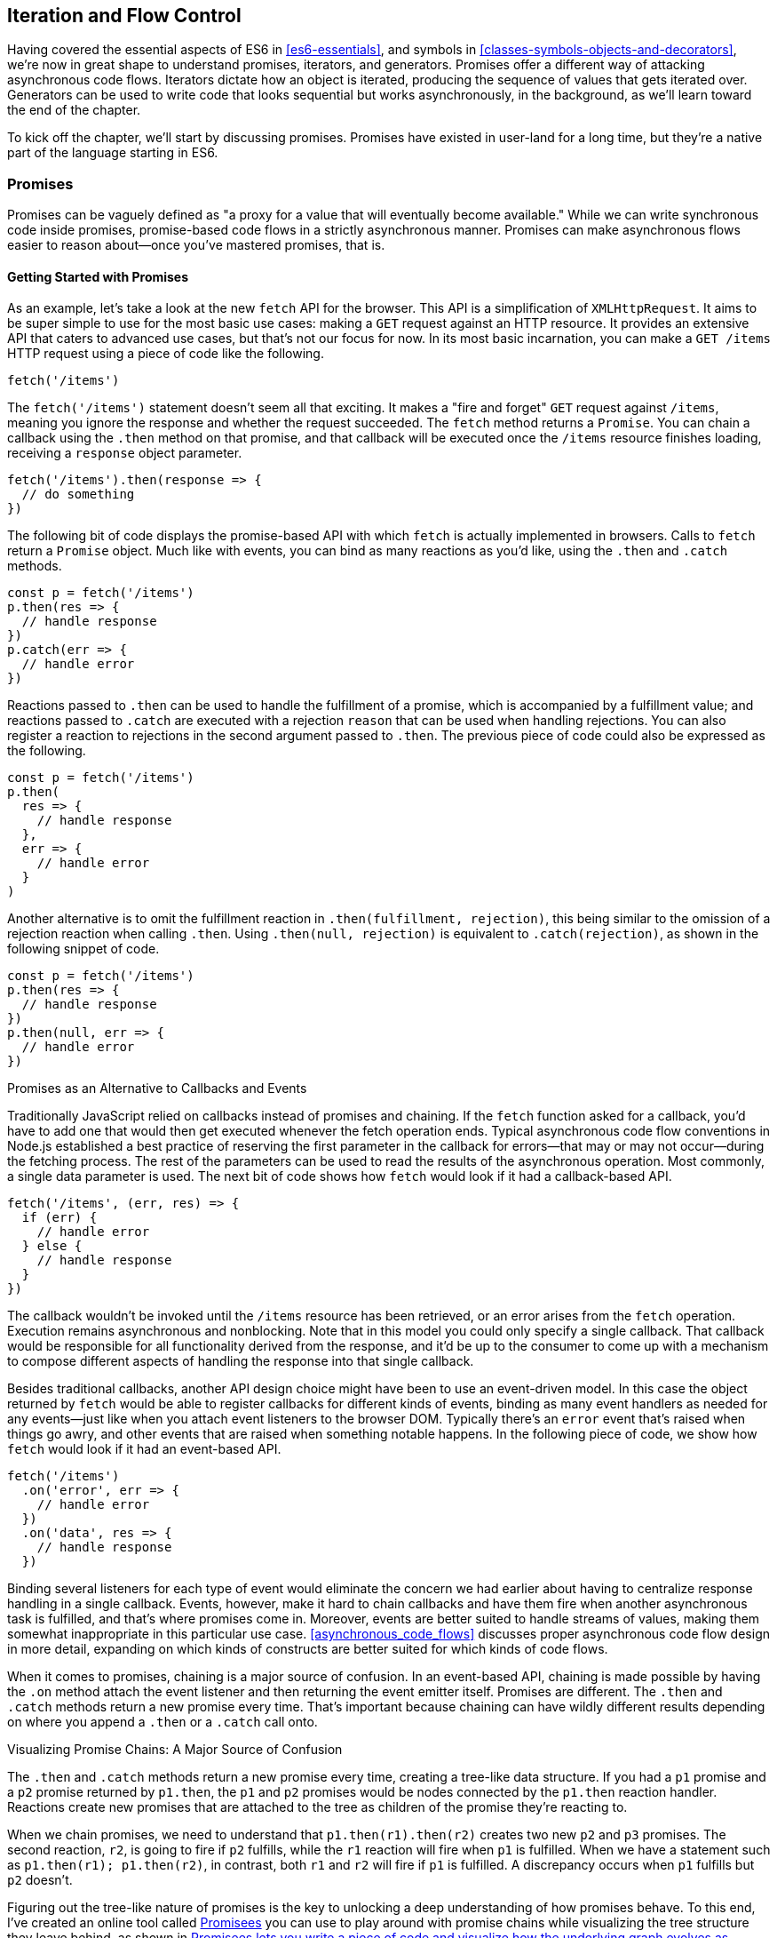 [[iteration-and-flow-control]]
== Iteration and Flow Control

Having ((("flow control", see="promises")))covered the essential aspects of ES6 in <<es6-essentials>>, and symbols in <<classes-symbols-objects-and-decorators>>, we're now in great shape to understand promises, iterators, and generators. Promises offer a different way of attacking asynchronous code flows. Iterators dictate how an object is iterated, producing the sequence of values that gets iterated over. Generators can be used to write code that looks sequential but works asynchronously, in the background, as we'll learn toward the end of the chapter.

To kick off the chapter, we'll start by discussing promises. Promises have existed in user-land for a long time, but they're a native part of the language starting in ES6.

=== Promises

Promises ((("promises", id="prom4")))((("promises", "defined")))can be vaguely defined as "a proxy for a value that will eventually become available." While we can write synchronous code inside promises, promise-based code flows in a strictly asynchronous manner. Promises can make asynchronous flows easier to reason about--once you've mastered promises, that is.

==== Getting Started with Promises

As an ((("promises", "basics of", id="p4bo")))((("fetch", id="fetch4")))((("promises", "in fetch", id="p4if")))example, let's take a look at the new `fetch` API for the browser. This API is a simplification of `XMLHttpRequest`. It aims to be super simple to use for the most basic use cases: making a `GET` request against an HTTP resource. It provides an extensive API that caters to advanced use cases, but that's not our focus for now. In its most basic incarnation, you can make a `GET /items` HTTP request using a piece of code like the following.

[source,javascript]
----
fetch('/items')
----

The `fetch('/items')` statement doesn't seem all that exciting. It makes a "fire and forget" `GET` request against `/items`, meaning you ignore the response and whether the request succeeded. The `fetch` method returns a `Promise`. You can chain a callback using the `.then` method on that promise, and that callback will be executed once the `/items` resource finishes loading, receiving a `response` object parameter.

[source,javascript]
----
fetch('/items').then(response => {
  // do something
})
----

The following bit of code displays the promise-based API with which `fetch` is actually implemented in browsers. Calls to `fetch` return a `Promise` object. Much like with events, you can bind as many reactions as you'd like, using the `.then` and `.catch` methods.

[source,javascript]
----
const p = fetch('/items')
p.then(res => {
  // handle response
})
p.catch(err => {
  // handle error
})
----

Reactions passed to `.then` can be used to handle the fulfillment of a promise, which is accompanied by a fulfillment value; and reactions passed to `.catch` are executed with a rejection `reason` that can be used when handling rejections. You can also register a reaction to rejections in the second argument passed to `.then`. The previous piece of code could also be expressed as the following.

[source,javascript]
----
const p = fetch('/items')
p.then(
  res => {
    // handle response
  },
  err => {
    // handle error
  }
)
----

Another alternative is to omit the fulfillment reaction in `.then(fulfillment, rejection)`, this being similar to the omission of a rejection reaction when calling `.then`. Using `.then(null, rejection)` is equivalent to `.catch(rejection)`, as shown in the following snippet of code.

[source,javascript]
----
const p = fetch('/items')
p.then(res => {
  // handle response
})
p.then(null, err => {
  // handle error
})
----

.Promises as an Alternative to Callbacks and Events
****

Traditionally ((("promises", "as alternative to callbacks and events", id="p4aatcae")))((("callbacks")))JavaScript relied on callbacks instead of promises and chaining. If the `fetch` function asked for a callback, you'd have to add one that would then get executed whenever the fetch operation ends. Typical asynchronous code flow conventions in Node.js established a best practice of reserving the first parameter in the callback for errors--that may or may not occur--during the fetching process. The rest of the parameters can be used to read the results of the asynchronous operation. Most commonly, a single data parameter is used. The next bit of code shows how `fetch` would look if it had a callback-based API.

[source,javascript]
----
fetch('/items', (err, res) => {
  if (err) {
    // handle error
  } else {
    // handle response
  }
})
----

The callback wouldn't be invoked until the `/items` resource has been retrieved, or an error arises from the `fetch` operation. Execution remains asynchronous and nonblocking. Note that in this model you could only specify a single callback. That callback would be responsible for all functionality derived from the response, and it'd be up to the consumer to come up with a mechanism to compose different aspects of handling the response into that single callback.

Besides traditional ((("events", id="ev4")))callbacks, another API design choice might have been to use an event-driven model. In this case the object returned by `fetch` would be able to register callbacks for different kinds of events, binding as many event handlers as needed for any events--just like when you attach event listeners to the browser DOM. Typically there's an `error` event that's raised when things go awry, and other events that are raised when something notable happens. In the following piece of code, we show how `fetch` would look if it had an event-based API.

[source,javascript]
----
fetch('/items')
  .on('error', err => {
    // handle error
  })
  .on('data', res => {
    // handle response
  })
----

Binding several listeners for each type of event would eliminate the concern we had earlier about having to centralize response handling in a single callback. Events, however, make it hard to chain callbacks and have them fire when another asynchronous task is fulfilled, and that's where promises come in. Moreover, events are better suited to handle streams of values, making them somewhat inappropriate in this particular use case. <<asynchronous_code_flows>> discusses proper asynchronous code flow design in more detail, expanding on which kinds of constructs are better suited for which kinds of code ((("events", startref="ev4")))((("promises", "as alternative to callbacks and events", startref="p4aatcae")))flows.
****

When it comes to ((("promises", "chaining", id="p4c")))((("chaining", id="ch4")))promises, chaining is a major source of confusion. In an event-based API, chaining is made possible by having the `.on` method attach the event listener and then returning the event emitter itself. Promises are different. The `.then` and `.catch` methods return a new promise every time. That's important because chaining can have wildly different results depending on where you ((("fetch", startref="fetch4")))((("promises", "in fetch", startref="p4if")))append a `.then` or a `.catch` call onto.

.Visualizing Promise Chains: A Major Source of Confusion
****
The `.then` and `.catch` methods return a new promise every time, creating a tree-like data structure. If you had a `p1` promise and a `p2` promise returned by `p1.then`, the `p1` and `p2` promises would be nodes connected by the `p1.then` reaction handler. Reactions create new promises that are attached to the tree as children of the promise they're reacting to.

When we chain promises, we need to understand that `p1.then(r1).then(r2)` creates two new `p2` and `p3` promises. The second reaction, `r2`, is going to fire if `p2` fulfills, while the `r1` reaction will fire when `p1` is fulfilled. When we have a statement such as `p1.then(r1); p1.then(r2)`, in contrast, both `r1` and `r2` will fire if `p1` is fulfilled. A discrepancy occurs when `p1` fulfills but `p2` doesn't.

Figuring out the tree-like nature of promises is the key to unlocking a deep understanding of how promises behave. To this end, I've created an online tool called https://mjavascript.com/out/promisees[Promisees] you can use to play around with promise chains while visualizing the tree structure they leave behind, as shown in <<Fig4-1>>.

[[Fig4-1]]
.Promisees lets you write a piece of code and visualize how the underlying graph evolves as promises are settled in fulfillment or rejection
image::images/pmjs_0401.png["Promisees lets you write a piece of code and visualize how the underlying graph evolves as promises are settled in fulfillment or rejection."]

****

A promise is created by passing the `Promise` constructor a resolver that decides how and when the promise is settled, by calling either a `resolve` method that will settle the promise in fulfillment or a `reject` method that'd settle the promise as a rejection. Until the promise is settled by calling either function, it'll be in a pending state and any reactions attached to it won't be executed. The following snippet of code creates a promise from scratch where we'll wait for a second before randomly settling the promise with a fulfillment or rejection result.

[source,javascript]
----
new Promise(function (resolve, reject) {
  setTimeout(function () {
    if (Math.random() > 0.5) {
      resolve('random success')
    } else {
      reject(new Error('random failure'))
    }
  }, 1000)
})
----

Promises can also be created using `Promise.resolve` and `Promise.reject`. These methods create promises that will immediately settle with a fulfillment value and a rejection reason, respectively.

[source,javascript]
----
Promise
  .resolve({ result: 123 })
  .then(data => console.log(data.result))
// <- 123
----

When a `p` promise is fulfilled, reactions registered with `p.then` are executed. When a `p` promise is rejected, reactions registered with `p.catch` are executed. Those reactions can, in turn, result in three different situations depending on whether they return a value, a `Promise`, a thenable, or `throw` an error. Thenables are objects considered promise-like that can be cast into a `Promise` using `Promise.resolve` as observed in <<creating_a_promise_from_scratch>>.

A reaction may return a value, which would cause the promise returned by `.then` to become fulfilled with that value. In this sense, promises can be chained to transform the fulfillment value of the previous promise over and over, as shown in the following snippet of code.

[source,javascript]
----
Promise
  .resolve(2)
  .then(x => x * 7)
  .then(x => x - 3)
  .then(x => console.log(x))
// <- 11
----

A reaction may return a promise. In contrast with the previous piece of code, the promise returned by the first `.then` call in the following snippet will be blocked until the one returned by its reaction is fulfilled, which will take two seconds to settle because of the `setTimeout` call.

[source,javascript]
----
Promise
  .resolve(2)
  .then(x => new Promise(function (resolve) {
    setTimeout(() => resolve(x * 1000), x * 1000)
  }))
  .then(x => console.log(x))
// <- 2000
----

A reaction may also `throw` an error, which would cause the promise returned by `.then` to become rejected and thus follow the `.catch` branch, using said error as the rejection reason. The following example shows how we attach a fulfillment reaction to the `fetch` operation. Once the `fetch` is fulfilled the reaction will throw an error and cause the rejection reaction attached to the promise returned by `.then` to be executed.

[source,javascript]
----
const p = fetch('/items')
  .then(res => { throw new Error('unexpectedly') })
  .catch(err => console.error(err))
----

Let's take a step back and pace ourselves, walking over more examples in each particular use ((("promises", "basics of", startref="p4bo")))case.

==== Promise Continuation and Chaining

In the previous section we've established that you can chain any number of `.then` calls, each returning its own new promise, but how exactly does this work? What is a good mental model of promises, and what happens when an error is raised?

When an ((("promises", "error capturing", id="p4eh")))error happens in a promise resolver, you can catch that error using `p.catch` as shown next.

[source,javascript]
----
new Promise((resolve, reject) => reject(new Error('oops')))
  .catch(err => console.error(err))
----

A promise will settle as a rejection when the resolver calls `reject`, but also if an exception is thrown inside the resolver as well, as demonstrated by the next snippet.

[source,javascript]
----
new Promise((resolve, reject) => { throw new Error('oops') })
  .catch(err => console.error(err))
----

Errors that occur while executing a fulfillment or rejection reaction behave in the same way: they result in a promise being rejected, the one returned by the `.then` or `.catch` call that was passed the reaction where the error originated. It's easier to explain this with code, such as the following piece.

[source,javascript]
----
Promise
  .resolve(2)
  .then(x => { throw new Error('failed') })
  .catch(err => console.error(err))
----

It might be easier to decompose that series of chained method calls into variables, as shown next. The following piece of code might help you visualize the fact that, if you attached the `.catch` reaction to `p1`, you wouldn't be able to catch the error originated in the `.then` reaction. While `p1` is fulfilled, ++p2++—a different promise than `p1`, resulting from calling ++p1.then++—is rejected due to the error being thrown. That error could be caught, instead, if we attached the rejection reaction to `p2`.

[source,javascript]
----
const p1 = Promise.resolve(2)
const p2 = p1.then(x => { throw new Error('failed') })
const p3 = p2.catch(err => console.error(err))
----

Here is another situation where it might help you to think of promises as a tree-like data structure. In <<Fig4_2>> it becomes clear that, given the error originates in the `p2` node, we couldn't notice it by attaching a rejection reaction to `p1`.

[[Fig4_2]]
.Understanding the tree structure of promises reveals that rejection reactions can only catch errors that arise in a given branch of promise-based code.
image::images/pmjs_0402.png["The p3 rejection handler in this example won't be able to catch the failure in p2's reaction, since it reacts to p1 instead of p2."]

In order for the reaction to handle the rejection in `p2`, we'd have to attach the reaction to `p2` instead, as shown in <<Fig4_3>>.

[[Fig4_3]]
.By attaching a rejection handler on the branch where an error is produced, we're able to handle the rejection.
image::images/pmjs_0403.png["In this example, p3 reacts to p2. This enables p3 to handle the rejection that arises in p2."]

We've established that the promise you attach your reactions onto is important, as it determines what errors it can capture and what errors it cannot. It's also worth noting that as long as an error remains uncaught in a promise chain, a rejection handler will be able to capture it. In the following example we've introduced an intermediary `.then` call in between `p2`, where the error originated; and `p4`, where we attach the rejection reaction. When `p2` settles with a rejection, `p3` becomes settled with a rejection as it depends on `p2` directly. When `p3` settles with a rejection, the rejection handler in `p4` fires.

[source,javascript]
----
const p1 = Promise.resolve(2)
const p2 = p1.then(x => { throw new Error('failed') })
const p3 = p2.then(x => x * 2)
const p4 = p3.catch(err => console.error(err))
----

Typically, promises like `p4` fulfill because the rejection handler in `.catch` doesn't raise any errors. That means a fulfillment handler attached with `p4.then` would be executed afterwards. The following example shows how you could print a statement to the browser console by creating a `p4` fulfillment handler that depends on `p3` to settle successfully with fulfillment.

[source,javascript]
----
const p1 = Promise.resolve(2)
const p2 = p1.then(x => { throw new Error('failed') })
const p3 = p2.catch(err => console.error(err))
const p4 = p3.then(() => console.log('crisis averted'))
----

Similarly, if an error occurred in the `p3` rejection handler, we could capture that one as well using `.catch`. The next piece of code shows how an exception being thrown in `p3` could be captured using `p3.catch` just like with any other errors arising in previous examples.

[source,javascript]
----
const p1 = Promise.resolve(2)
const p2 = p1.then(x => { throw new Error('failed') })
const p3 = p2.catch(err => { throw new Error('oops') })
const p4 = p3.catch(err => console.error(err))
----

The following example prints `err.message` once instead of twice. That's because no errors happened in the first `.catch`, so the rejection branch for that promise wasn't executed.

[source,javascript]
----
fetch('/items')
  .then(res => res.a.prop.that.does.not.exist)
  .catch(err => console.error(err.message))
  .catch(err => console.error(err.message))
// <- 'Cannot read property "prop" of undefined'
----

In contrast, the next snippet will print `err.message` twice. It works by saving a reference to the promise returned by `.then`, and then tacking two `.catch` reactions onto it. The second `.catch` in the previous example was capturing errors produced in the promise returned from the first `.catch`, while in this case both rejection handlers branch off of `p`.

[source,javascript]
----
const p = fetch('/items').then(res =>
  res.a.prop.that.does.not.exist
)
p.catch(err => console.error(err.message))
p.catch(err => console.error(err.message))
// <- 'Cannot read property "prop" of undefined'
// <- 'Cannot read property "prop" of undefined'
----

We should ((("promises", "error catching", startref="p4eh")))observe, then, that promises can be chained arbitrarily. As we just saw, you can save a reference to any point in the promise chain and then append more promises on top of it. This is one of the fundamental points to understanding promises.

Let's use the following snippet as a crutch to enumerate the sequence of events that arise from creating and chaining a few promises. Take a moment to inspect the following bit of code.

[source,javascript]
----
const p1 = fetch('/items')
const p2 = p1.then(res => res.a.prop.that.does.not.exist)
const p3 = p2.catch(err => {})
const p4 = p3.catch(err => console.error(err.message))
----

Here is an enumeration of what is going on as that piece of code is executed:

1. `fetch` returns a brand new `p1` promise.
2. `p1.then` returns a brand new `p2` promise, which will react if `p1` is fulfilled.
3. `p2.catch` returns a brand new `p3` promise, which will react if `p2` is rejected.
4. `p3.catch` returns a brand new `p4` promise, which will react if `p3` is rejected.
5. When `p1` is fulfilled, the `p1.then` reaction is executed.
6. Afterwards, `p2` is rejected because of an error in the `p1.then` reaction.
7. Since `p2` was rejected, `p2.catch` reactions are executed, and the `p2.then` branch is ignored.
8. The `p3` promise from `p2.catch` is fulfilled, because it doesn't produce an error or result in a rejected promise.
9. Because `p3` was fulfilled, the `p3.catch` is never followed. The `p3.then` branch would've been used instead.

You should ((("promises", "as tree structure")))think of promises as a tree structure. This bears repetition: you should think of promises as a tree structure.pass:[<span data-type="footnote" id="promisees">I wrote an online visualization tool called Promisees where you can see the <a href="https://mjavascript.com/out/promisees">tree structure underlying a `Promise` chain</a>.</span>] Let's reinforce this concept with <<Fig4-4>>.

[[Fig4-4]]
.Given the tree structure, we realize that p3 is fulfilled, as it doesn't produce an exception nor is it rejected. For that reason, p4 can never follow the rejection branch, given its parent was fulfilled.
image::images/pmjs_0404.png["Promisees can help us visualize how the fetch promise is fulfilled, but p2 is rejected, thus triggering any rejection reactions attached to it. Given p3 is fulfilled, rejection reactions like p4 are never executed."]

It all starts with a single promise, which we'll next learn how to construct. Then you add branches with `.then` or `.catch`. You can tack as many `.then` or `.catch` calls as you want onto each branch, creating new branches, and ((("promises", "chaining", startref="p4c")))((("chaining", startref="ch4")))so on.

[[creating_a_promise_from_scratch]]
==== Creating a Promise from Scratch

We already ((("promises", "creating from scratch", id="p4cfs")))((("promises ", "resolving and rejecting", id="p4rar")))know that promises can be created using a function such as `fetch`, `Promise.resolve`, `Promise.reject`, or the `Promise` constructor function. We've already used `fetch` extensively to create promises in previous examples. Let's take a more nuanced look at the other three ways we can create a promise.

Promises can be created from scratch by using `new Promise(resolver)`. The `resolver` parameter is a function that will be used to settle the promise. The `resolver` takes two arguments: a `resolve` function and a `reject` function.

The pair of promises shown in the next snippet are settled in fulfillment and rejection, respectively. Here we're settling the first promise with a fulfillment value of `'result'`, and rejecting the second promise with an `Error` object, specifying `'reason'` as its message.

[source,javascript]
----
new Promise(resolve => resolve('result'))
new Promise((resolve, reject) => reject(new Error('reason')))
----

Resolving and rejecting promises without a value is possible, but not that useful. Usually promises will fulfill with a `result` such as the response from an AJAX call as we've seen with `fetch`. You'll definitely want to state the `reason` for your rejections--typically wrapping them in an `Error` object so that you can report back a stack trace.

As you may have guessed, there's nothing inherently synchronous about promise resolvers. Settlement can be completely asynchronous for fulfillment and rejection alike. Even if the resolver calls `resolve` right away, the result won't trickle down to reactions until the next tick. That's the whole point of promises! The following example creates a promise that becomes fulfilled after two seconds elapse.

[source,javascript]
----
new Promise(resolve => setTimeout(resolve, 2000))
----

Note that only the first call made to one of these functions will have an impact--once a promise is settled its outcome can't change. The following code snippet creates a promise that's fulfilled after the provided `delay` or rejected after a three-second timeout. We're taking advantage of the fact that calling either of these functions after a promise has been settled has no effect, in order to create a race condition where the first call to be made will be the one that sticks.

[source,javascript]
----
function resolveUnderThreeSeconds(delay) {
  return new Promise(function (resolve, reject) {
    setTimeout(resolve, delay)
    setTimeout(reject, 3000)
  })
}
resolveUnderThreeSeconds(2000) // becomes fulfilled after 2s
resolveUnderThreeSeconds(7000) // becomes rejected after 3s
----

When creating a new promise `p1`, you could call `resolve` with another promise ++p2++—besides calling `resolve` with nonpromise values. In those cases, `p1` will be resolved but blocked on the outcome of `p2`. Once `p2` settles, `p1` will be settled with its value and outcome. The following bit of code is, thus, effectively the same as simply doing `fetch('/items')`.

[source,javascript]
----
new Promise(resolve => resolve(fetch('/items')))
----

Note that this behavior is only possible when using `resolve`. If you try to replicate the same behavior with `reject` you'll find that the `p1` promise is rejected with the `p2` promise as the rejection `reason`. While `resolve` may result in a promise being fulfilled or rejected, `reject` always results in the promise being rejected. If you `resolve` to a rejected promise or a promise that's eventually rejected, then your promise will be rejected as well. The opposite isn't true for rejections. If you `reject` in a resolver, the promise will be rejected no matter what value is passed into `reject`.

In some cases you'll know beforehand about a value you want to settle a promise with. In these cases you could create a promise from scratch, as shown next. This can be convenient when you want to set off the benefits of promise chaining, but don't otherwise have a clear initiator that returns a ++Promise++—such as a call to `fetch`.

[source,javascript]
----
new Promise(resolve => resolve(12))
----

That could prove to be too verbose when you don't need anything other than a pre-settled promise. You could use `Promise.resolve` instead, as a shortcut. The following statement is equivalent to the previous one. The differences between this statement and the previous one are purely semantics: you avoid declaring a `resolver` function and the syntax is more friendly to promise continuation and chaining when it comes to readability.

[source,javascript]
----
Promise.resolve(12)
----

Like in the `resolve(fetch)` case we saw earlier, you could use `Promise.resolve` as a way of wrapping another promise or casting a thenable into a proper promise. The following piece of code shows how you could use `Promise.resolve` to cast a thenable into a proper promise and then consume it as if it were any other promise.

[source,javascript]
----
Promise
  .resolve({ then: resolve => resolve(12) })
  .then(x => console.log(x))
// <- 12
----

When you already know the rejection reason for a promise, you can use `Promise.reject`. The following piece of code creates a promise that's going to settle into a rejection along with the specified `reason`. You can use `Promise.reject` within a reaction as a dynamic alternative to `throw` statements. Another use for `Promise.reject` is as an implicit return value for an arrow function, something that can't be done with a `throw` statements.

[source,javascript]
----
Promise.reject(reason)
fetch('/items').then(() =>
  Promise.reject(new Error('arbitrarily'))
)
fetch('/items').then(() => { throw new Error('arbitrarily')})
----

Presumably, you won't be calling `new Promise` directly very often. The promise constructor is often invoked internally by libraries that support promises or native functions like `fetch`. Given that `.then` and `.catch` provide tree structures that unfold beyond the original promise, a single call to `new Promise` in the entry point to an API is often sufficient. Regardless, understanding promise creation is essential when leveraging promise-based control ((("promises", "creating from scratch", startref="p4cfs")))((("promises ", "resolving and rejecting", startref="p4rar")))flows.

==== Promise States and Fates

Promises ((("promises", "states of", id="p4so")))can be in three distinct states: pending, fulfilled, and rejected. Pending is the default state. A promise can then transition into either fulfillment or rejection.

A promise can be resolved or rejected exactly once. Attempting to resolve or reject a promise for a second time won't have any effect.

When a promise is resolved with a nonpromise, nonthenable value, it settles in fulfillment. When a promise is rejected, it's also considered to be settled.

A promise `p1` that's resolved to another promise or thenable `p2` stays in the pending state, but is nevertheless resolved: it can't be resolved again nor rejected. When `p2` settles, its outcome is forwarded to `p1`, which becomes settled as well.

Once a promise is fulfilled, reactions that were attached with `p.then` will be executed as soon as possible. The same goes for rejected promises and `p.catch` reactions. Reactions attached after a promise is settled are also executed as soon as possible.

The contrived example shown next could be used to explain how you can make a `fetch` request, and create a second `fetch` promise in a `.then` reaction to the first request. The second request will only begin when and if the first promise settles in fulfillment. The `console.log` statement will only begin when and if the second promise settles in fulfillment, printing `done` to the console.

[source,javascript]
----
fetch('/items')
  .then(() => fetch('/item/first'))
  .then(() => console.log('done'))
----

A less contrived example would involve other steps. In the following piece of code we use the outcome of the first `fetch` request in order to construct the second request. To do that, we use the `res.json` method, which returns a promise that resolves to the object from parsing a JSON response. Then we use that object to construct the endpoint we want to request in our second call to `fetch`, and finally we print the `item` object from the second response to the console.

[source,javascript]
----
fetch('/items')
  .then(res => res.json())
  .then(items => fetch(`/item/${ items[0].slug }`))
  .then(res => res.json())
  .then(item => console.log(item))
----

We're not limited to returning promises or thenables. We could also return values from `.then` and `.catch` reactions. Those values would be passed to the next reaction in the chain. In this sense, a reaction can be regarded as the transformation of input from the previous reaction in the chain into the input for the next reaction in the chain. The following example starts by creating a promise fulfilled with `[1, 2, 3]`. Then there's a reaction that maps those values into `[2, 4, 6]`. Those values are then printed to the console in the following reaction in the chain.

[source,javascript]
----
Promise
  .resolve([1, 2, 3])
  .then(values => values.map(value => value * 2))
  .then(values => console.log(values))
  // <- [2, 4, 6]
----

Note that you can transform data in rejection branches as well. Keep in mind that, as we first learned in <<creating_a_promise_from_scratch>>, when a `.catch` reaction executes without errors and doesn't return a rejected promise either, it will fulfill, ((("promises", "states of", startref="p4so")))following `.then` reactions.

==== Promise#finally Proposal

There's a ((("promises", "  Promise#finally", id="p4pf")))TC39 proposalpass:[<span data-type="footnote" id="proposal-promise-finally">This proposal is in stage 2 at the time of this writing. You can find the proposal draft at <a href="https://mjavascript.com/out/proposal-promise-finally">GitHub</a>.</span>] for a `Promise#finally` method, which would invoke a reaction when a promise settles, regardless of whether it was fulfilled or rejected.

We can think of the following bit of code as a rough ponyfill for `Promise#finally`. We pass the reaction callback to `p.then` as both a fulfillment reaction and a rejection reaction.

[source,javascript]
----
function finally(p, fn) {
  return p.then(
    fn,
    fn
  )
}
----

There are a few semantic differences involved. For one, reactions passed to `Promise#finally` don't receive any arguments, since the promise could've settled as either a fulfillment value or a rejection reason. Typically, `Promise#finally` variants in user-land are used for use cases such as hiding a loading spinner that was shown before a `fetch` request and other cleanup, where we don't need access to the promise's settlement value. The following snippet has an updated ponyfill which doesn't pass any arguments to either reaction.

[source,javascript]
----
function finally(p, fn) {
  return p.then(
    () => fn(),
    () => fn()
  )
}
----

Reactions passed to `Promise#finally` resolve to the result of the parent promise.

[source,javascript]
----
const p1 = Promise.resolve('value')
const p2 = p1.finally(() => {})
const p3 = p2.then(data => console.log(data))
// <- 'value'
----

This is unlike `p.then(fn, fn)`, which would produce a new fulfillment value unless it's explicitly forwarded in the reaction, as shown next.

[source,javascript]
----
const p1 = Promise.resolve('value')
const p2 = p1.then(() => {}, () => {})
const p3 = p2.then(data => console.log(data))
// <- undefined
----

The following code listing has a complete ponyfill for `Promise#finally`.

[source,javascript]
----
function finally(p, fn) {
  return p.then(
    result => resolve(fn()).then(() => result),
    err => resolve(fn()).then(() => Promise.reject(err))
  )
}
----

Note that if the reaction passed to `Promise#finally` is rejected or throws, then the promise returned by `Promise#finally` will settle with that rejection reason, as shown next.

[source,javascript]
----
const p1 = Promise.resolve('value')
const p2 = p1.finally(() => Promise.reject('oops'))
const p3 = p2.catch(err => console.log(err))
// <- 'oops'
----

As we can observe after carefully reading the code for our ponyfill, if either reaction results in an exception being thrown then the promise would be rejected. At the same time, returning a rejected promise via `Promise.reject` or some other means would imply `resove(fn())` results in a rejected promise, which won't follow the `.then` reactions used to return the original settlement value of the promise ((("promises", "  Promise#finally", startref="p4pf")))we're calling `.finally` on.

==== Leveraging Promise.all and Promise.race

When ((("promises", "and concurrent tasks", secondary-sortas="concurrent", id="p4act")))((("Promise.all")))((("Promise.race")))writing asynchronous code flows, there are pairs of tasks where one of them depends on the outcome of another, so they must run in series. There are also pairs of tasks that don't need to know the outcome of each other in order to run, so they can be executed concurrently. Promises already excel at asynchronous series flows, as a single promise can trigger a chain of events that happen one after another. Promises also offer a couple of solutions for concurrent tasks, in the form of two API ((("Promise.all", id="pall4")))methods: `Promise.all` and `Promise.race`.

In most cases you'll want code that can be executed concurrently to take advantage of that, as it could make your code run much faster. Suppose you wanted to pull the description of two products in your catalog, using two distinct API calls, and then print out both of them to the console. The following piece of code would run both operations concurrently, but it would need separate print statements. In the case of printing to the console, that wouldn't make much of a difference, but if we needed to make single function call passing in both products, we couldn't do that with two separate `fetch` requests.

[source,javascript]
----
fetch('/products/chair')
  .then(r => r.json())
  .then(p => console.log(p))
fetch('/products/table')
  .then(r => r.json())
  .then(p => console.log(p))
----

The `Promise.all` method takes an array of promises and returns a single promise `p`. When all promises passed to `Promise.all` are fulfilled, `p` becomes fulfilled as well with an array of results sorted according to the provided promises. If a single promise becomes rejected, `p` settles with its rejection reason immediately. The following example uses `Promise.all` to fetch both products and print them to the console using a single `console.log` statement.

[source,javascript]
----
Promise
  .all([
    fetch('/products/chair'),
    fetch('/products/table')
  ])
  .then(products => console.log(products[0], products[1]))
----

Given that the results are provided as an array, its indices have no semantic meaning to our code. Using parameter destructuring to pull out variable names for each product might make more sense when reading the code. The following example uses destructuring to clean that up. Keep in mind that even though there's a single argument, destructuring forces us to use parentheses in the arrow function parameter declaration.

[source,javascript]
----
Promise
  .all([
    fetch('/products/chair'),
    fetch('/products/table')
  ])
  .then(([chair, table]) => console.log(chair, table))
----

The following example shows how if a single promise is rejected, `p` will be rejected as well. It's important to understand that, as a single rejected promise might prevent an otherwise fulfilled array of promises from fulfilling `p`. In the example, rather than wait until `p2` and `p3` settle, `p` becomes immediately rejected.

[source,javascript]
----
const p1 = Promise.reject('failed')
const p2 = fetch('/products/chair')
const p3 = fetch('/products/table')
const p = Promise
  .all([p1, p2, p3])
  .catch(err => console.log(err))
  // <- 'failed'
----

In summary, `Promise.all` has three possible outcomes:

- Settle with all fulfillment `results` as soon as all of its dependencies are fulfilled
- Settle with a single rejection `reason` as soon as one of its dependencies is rejected
- Stay in a pending state because at least one dependency stays in pending state and no dependencies are ((("Promise.all", startref="pall4")))rejected

The `Promise.race` ((("Promise.race", id="prace4")))method is similar to `Promise.all`, except the first dependency to settle will "win" the race, and its result will be passed along to the promise returned by `Promise.race`.

[source,javascript]
----
Promise
  .race([
    new Promise(resolve => setTimeout(() => resolve(1), 1000)),
    new Promise(resolve => setTimeout(() => resolve(2), 2000))
  ])
  .then(result => console.log(result))
  // <- 1
----

Rejections will also finish the race, and the resulting promise will be rejected. Using `Promise.race` could be useful in scenarios where we want to time out a promise we otherwise have no control over. For instance, in the following piece of code there's a race between a `fetch` request and a promise that becomes rejected after a five-second timeout. If the request takes more than five seconds, the race will be rejected.

[source,javascript]
----
function timeout(delay) {
  return new Promise(function (resolve, reject) {
    setTimeout(() => reject('timeout'), delay)
  })
}
Promise
  .race([
    fetch('/large-resource-download'),
    timeout(5000)
  ])
  .then(res => console.log(res))
  .catch(err => console.log(err))
----

[[iterator_protocol_and_iterable_protocol]]
=== Iterator Protocol and Iterable Protocol

JavaScript ((("promises", startref="prom4")))((("promises", "and concurrent tasks", secondary-sortas="concurrent", startref="p4act")))((("Promise.race", startref="prace4")))gets two new protocols in ES6: iterators and iterables. ((("iteration protocols", id="ip4")))These two protocols are used to define iteration behavior for any object. We'll start by learning about how to turn an object into an iterable sequence. Later, we'll look into laziness and how iterators can define infinite sequences. Lastly, we'll go over practical considerations while defining iterables.

==== Understanding Iteration Principles

Any object can adhere to the iterable protocol by assigning a function to the `Symbol.iterator` property ((("Symbol.iterator", seealso="iteration protocols", id="si4")))for that object. Whenever an object needs to be iterated its iterable protocol method, assigned to `Symbol.iterator`, is called once.

The ((("spread operator")))((("iteration protocol", "spread operator")))spread operator was first introduced in <<es6-essentials>>, and it's one of a few language features in ES6 that leverage iteration protocols. When using the spread operator on a hypothetical `iterable` object, as shown in the following code snippet, `Symbol.iterator` would be asked for an object that adheres to the iterator protocol. The returned iterator will be used to obtain values out of the object.

[source,javascript]
----
const sequence = [...iterable]
----

As you might remember, symbol properties can't be directly embedded into object literal keys. The following bit of code shows how you'd add a symbol property using pre-ES6 language semantics.

[source,javascript]
----
const example = {}
example[Symbol.iterator] = fn
----

We could, however, use a computed property name to fit the symbol key in the object literal, avoiding an extra statement like the one in the previous snippet, as demonstrated next.

[source,javascript]
----
const example = {
  [Symbol.iterator]: fn
}
----

The method assigned to `Symbol.iterator` must return an object that adheres to the iterator protocol. That protocol defines how to get values out of an iterable sequence. The protocol dictates iterators must be objects with a `next` method. The `next` method takes no arguments and should return an object with these two properties found below:

- `value` is the current item in the sequence
- `done` is a boolean indicating whether the sequence has ended

Let's use the following piece of code as a crutch to understand the concepts behind iteration protocols. We're turning ((("iteration protocol", "sequence object", id="ip4so")))the `sequence` object into an iterable by adding a `Symbol.iterator` property. The iterable returns an iterator object. Each time `next` is asked for the following value in the sequence, an element from the `items` array is provided. When `i` goes beyond the last index on the `items` array, we return `done: true`, indicating the sequence has ended.

[source,javascript]
----
const items = ['i', 't', 'e', 'r', 'a', 'b', 'l', 'e']
const sequence = {
  [Symbol.iterator]() {
    let i = 0
    return {
      next() {
        const value = items[i]
        i++
        const done = i > items.length
        return { value, done }
      }
    }
  }
}
----

JavaScript is a progressive language: new features are additive, and they practically never break existing code. For that reason, iterables can't be taken advantage of in existing constructs such as `forEach` and `for..in`. In ES6, there are a few ways to go over iterables: `for..of`, the `...` spread operator, ((("iteration protocol", "Array.from method", id="ip4afm")))and `Array.from`.

The `for..of` iteration method ((("iteration protocol", "for..of method", id="ip4fom")))can be used to loop over any iterable. The following example demonstrates how we could use `for..of` to loop over the `sequence` object we put together in the previous example, because it is an iterable object.

[source,javascript]
----
for (const item of sequence) {
  console.log(item)
  // <- 'i'
  // <- 't'
  // <- 'e'
  // <- 'r'
  // <- 'a'
  // <- 'b'
  // <- 'l'
  // <- 'e'
}
----

Regular objects can be made iterable with `Symbol.iterator`, as we've just learned. Under the ES6 paradigm, constructs like `Array`, `String`, `NodeList` in the DOM, and `arguments` are all iterable by default, giving `for..of` increased usability. To get an array out of any iterable sequence of values, you could use the spread operator, spreading every `item` in the sequence onto an element in the resulting array. We could also use `Array.from` to the same effect. In addition, `Array.from` can also cast array-like objects, those with a `length` property and items in zero-based integer properties, into arrays.

[source,javascript]
----
console.log([...sequence])
// <- ['i', 't', 'e', 'r', 'a', 'b', 'l', 'e']
console.log(Array.from(sequence))
// <- ['i', 't', 'e', 'r', 'a', 'b', 'l', 'e']
console.log(Array.from({ 0: 'a', 1: 'b', 2: 'c', length: 3 }))
// <- ['a', 'b', 'c']
----

As a recap, ((("iteration protocol", "sequence object", startref="ip4so")))the `sequence` object adheres to the iterable protocol by assigning a method to `[Symbol.iterator]`. That means that the object is iterable: it can be iterated. Said method returns an object that adheres to the `iterator` protocol. The iterator method is called once whenever we need to start iterating over the object, and the returned iterator is used to pull values out of `sequence`. To iterate over iterables, we can use `for..of`, the ((("spread operator")))((("iteration protocol", "spread operator")))spread operator, ((("iteration protocol", "Array.from method", startref="ip4afm")))or `Array.from`.

In essence, ((("Symbol.iterator", seealso="iteration protocols", startref="si4")))the selling point about these protocols is that they provide expressive ways to effortlessly iterate over collections and array-likes. Having the ability to define how any object may be iterated is huge, because it enables libraries to converge under a protocol the language natively understands: iterables. The upside is that implementing the iterator protocol doesn't have a high-effort cost because, due to its additive nature, it won't break existing behavior.

For example, jQuery and `document.querySelectorAll` both return array-likes. If jQuery implemented the iterator protocol on their collection's prototype, then you could iterate over collection elements using the native `for..of` construct.

[source,javascript]
----
for (const element of $('li')) {
  console.log(element)
  // <- a <li> in the jQuery collection
}
----

Iterable sequences ((("iteration protocol", "for..of method", startref="ip4fom")))aren't necessarily finite. They may have an uncountable amount of elements. Let's delve into that ((("iteration principles", startref="ip4")))topic and its implications.

[[infinite_sequences]]
==== Infinite Sequences

Iterators are lazy in nature. Elements in an iterator sequence are generated one at a time, even when the sequence is finite. Note that infinite sequences couldn't be represented without the laziness property. An infinite sequence can't be represented as an array, meaning that using the spread operator or `Array.from` to cast a sequence into an array would crash JavaScript execution, as we'd go into an infinite loop.

The following example shows an iterator that represents an infinite sequence of random floating numbers between 0 and 1. Note how items returned by `next` don't ever have a `done` property set to `true`, which would signal that the sequence has ended. It uses a pair of arrow functions that implicitly return objects. The first one returns the iterator object used to loop over the infinite sequence of random numbers. The second arrow function is used to pull each individual value in the sequence, using `Math.random`.

[source,javascript]
----
const random = {
  [Symbol.iterator]: () => ({
    next: () => ({ value: Math.random() })
  })
}
----

Attempting to cast the iterable `random` object into an array using either `Array.from(random)` or `[...random]` would crash our program, since the sequence never ends. We must be very careful with these types of sequences as they can easily crash and burn our browser and Node.js server processes.

There are a few different ways you can access a sequence safely, without risking an infinite loop. The first option is to use destructuring to pull values in specific positions of the sequence, as shown in the following piece of code.

[source,javascript]
----
const [one, another] = random
console.log(one)
// <- 0.23235511826351285
console.log(another)
// <- 0.28749457537196577
----

Destructuring infinite sequences doesn't scale very well, particularly if we want to apply dynamic conditions, such as pulling the first `i` values out of the sequence or pulling values until we find one that doesn't match a condition. In those cases we're better off using `for..of`, where we're better able to define conditions that prevent infinite loops while taking as many elements as we need, in a programmatic fashion. The next example  loops over our infinite sequence using `for..of`, but it breaks the loop as soon as a value is higher than `0.8`. Given that `Math.random` produces values anywhere between `0` and `1`, the loop will eventually break.

[source,javascript]
----
for (const value of random) {
  if (value > 0.8) {
    break
  }
  console.log(value)
}
----

It can be hard to understand code like that when reading it later, as a lot of the code is focused on how the sequence is iterated, printing values from `random` until one of those values is large enough. Abstracting away part of the logic into another method might make the code more readable.

As another example, a common pattern when extracting values from an infinite or very large sequence is to "take" the first few elements in the sequence. While you could accommodate that use case through `for..of` and `break`, you'd be better off abstracting it into a `take` method. The following example shows a potential implementation of `take`. It receives a `sequence` parameter and the `amount` of entries you'd like to take from the `sequence`. It returns an iterable object, and whenever that object is iterated it constructs an iterator for the provided `sequence`. The `next` method defers to the original `sequence` while the `amount` is at least `1`, and then ends the sequence.

[source,javascript]
----
function take(sequence, amount) {
  return {
    [Symbol.iterator]() {
      const iterator = sequence[Symbol.iterator]()
      return {
        next() {
          if (amount-- < 1) {
            return { done: true }
          }
          return iterator.next()
        }
      }
    }
  }
}
----

Our implementation works great on infinite sequences because it provides them with a constant exit condition: whenever the `amount` counter is depleted, the sequence returned by `take` ends. Instead of looping to pull values out of `random`, you can now write a piece of code like the following.

[source,javascript]
----
[...take(random, 2)]
// <- [0.304253100650385, 0.5851333604659885]
----

This pattern allows you to reduce any infinite sequence into a finite one. If your desired finite sequence wasn't just "the first N values," but rather our original "all values before the first one larger than 0.8," you could easily adapt `take` by changing its exit condition. The `range` function shown next has a `low` parameter that defaults to `0`, and a `high` parameter defaulting to `1`. Whenever a value in the sequence is out of bounds, we stop pulling values from it.

[source,javascript]
----
function range(sequence, low = 0, high = 1) {
  return {
    [Symbol.iterator]() {
      const iterator = sequence[Symbol.iterator]()
      return {
        next() {
          const item = iterator.next()
          if (item.value < low || item.value > high) {
            return { done: true }
          }
          return item
        }
      }
    }
  }
}
----

Now, instead of breaking in the `for..of` loop because we fear that the infinite sequence will never end, we guaranteed that the loop will eventually break outside of our desired range. This way, your code becomes less concerned with how the sequence is generated, and more concerned with what the sequence will be used for. As shown in the following example, you won't even need a `for..of` loop here either, because the escape condition now resides in the intermediary `range` function.

[source,javascript]
----
const low = [...range(random, 0, 0.8)]
// <- [0.68912092433311, 0.059788614744320, 0.09396195202134]
----

This sort of abstraction of complexity into another function often helps keep code focused on its intent, while striving to avoid a `for..of` loop when all we wanted was to produce a derivated sequence. It also shows how sequences can be composed and piped into one another. In this case, we first created a multipurpose and infinite `random` sequence, and then piped it through a `range` function that returns a derivated sequence that ends when it meets values that are below or above a desired range. An important aspect of iterators is that despite having been composed, the iterators produced by the `range` function can be lazily iterated as well, effectively meaning you can compose as many iterators you need into mapping, filtering, and exit condition helpers.

.Identifying Infinite Sequences
****
Iterators don't have any knowledge that the sequences they produce are infinite. In a similar situation to the famous halting problem (<<fig0405>>), there is no way of knowing whether the sequence is infinite or not in code.

[[fig0405]]
.The halting problem depicted in an https://mjavascript.com/out/xkcd-1266[XKCD comic]
image::images/pmjs0405.png["The halting problem depicted in an XKCD comic: https://mjavascript.com/out/xkcd-1266."]

You typically have a good idea of whether a sequence is infinite or not. Whenever you have an infinite sequence it's up to you to add an escape condition that ensures the program won't crash in an attempt to loop over every single value in the sequence. While `for..of` won't run into the problem unless there's no escape condition, using mechanisms such as spread or `Array.from` would immediately result in the program crashing into an infinite loop in the case of infinite sequences.
****


Besides the technical implications of creating iterable objects, let's go over a couple of practical examples on how we can benefit from iterators.

==== Iterating Object Maps as Key/Value Pairs

There's an abundance of practical situations that benefit from turning an object into an iterable. Object maps, pseudoarrays that are meant to be iterated, the random number generator we came up with in <<infinite_sequences>>, and classes or plain objects with properties that are often iterated could all turn a profit from following the iterable protocol.

Oftentimes, JavaScript objects are used to represent a map between string keys and arbitrary values. In the next snippet, as an example, we have a map of color names and hexadecimal RGB representations of that color. There are cases when you'd welcome the ability to effortlessly loop over the different color names, hexadecimal representations, or key/value pairs.

[source,javascript]
----
const colors = {
  green: '#0e0',
  orange: '#f50',
  pink: '#e07'
}
----

The following code snippet implements an iterable that produces a `[key, value]` sequence for each color in the `colors` map. Given that that's assigned to the `Symbol.iterator` property, we'd be able to go over the list with minimal effort.

[source,javascript]
----
const colors = {
  green: '#0e0',
  orange: '#f50',
  pink: '#e07',
  [Symbol.iterator]() {
    const keys = Object.keys(colors)
    return {
      next() {
        const done = keys.length === 0
        const key = keys.shift()
        return {
          done,
          value: [key, colors[key]]
        }
      }
    }
  }
}
----

When we wanted to pull out all the key/value pairs, we could use the `...` spread operator as shown in the following bit of code.

[source,javascript]
----
console.log([...colors])
// <- [['green', '#0e0'], ['orange', '#f50'], ['pink', '#e07']]
----

The fact that we're polluting our previously tiny `colors` map with a large iterable definition could represent a problem, as the iterable behavior has little to do with the concern of storing pairs of color names and codes. A good way of decoupling the two aspects of `colors` would be to extract the logic that attaches a key/value pair iterator into a reusable function. This way, we could eventually move `keyValueIterable` somewhere else in our codebase and leverage it for other use cases as well.

[source,javascript]
----
function keyValueIterable(target) {
  target[Symbol.iterator] = function () {
    const keys = Object.keys(target)
    return {
      next() {
        const done = keys.length === 0
        const key = keys.shift()
        return {
          done,
          value: [key, target[key]]
        }
      }
    }
  }
  return target
}
----

We could then call `keyValueIterable` passing in the `colors` object, turning `colors` into an iterable object. You could in fact use `keyValueIterable` on any objects where you want to iterate over key-value pairs, as the iteration behavior doesn't make assumptions about the object. Once we've attached a `Symbol.iterator` behavior, we'll be able to treat the object as an iterable. In the next code snippet, we iterate over the key/value pairs and print only the color codes.

[source,javascript]
----
const colors = keyValueIterable({
  green: '#0e0',
  orange: '#f50',
  pink: '#e07'
})
for (const [ , color] of colors) {
  console.log(color)
  // <- '#0e0'
  // <- '#f50'
  // <- '#e07'
}
----

A song player might be another interesting use case.

==== Building Versatility Into Iterating a Playlist

Imagine you were developing a song player where a playlist could be reproduced once and then stopped, or be put on repeat and reproduced indefinitely. Whenever you have a use case of looping through a list indefinitely, you could leverage the iterable protocol as well.

Suppose a human adds a few songs to her library, and they are stored in an array as shown in the next bit of code.

[source,javascript]
----
const songs = [
  'Bad moon rising – Creedence',
  'Don’t stop me now – Queen',
  'The Scientist – Coldplay',
  'Somewhere only we know – Keane'
]
----

We could create a `playlist` function that returns a sequence, representing all the songs that will be played by our application. This function would take the `songs` provided by the human as well as the `repeat` value, which indicates how many times she wants the songs to be reproduced in a loop--once, twice, or `Infinity` times--before coming to an end.

The following piece of code shows how we could implement `playlist`. We start with an empty playlist and use an `index` number to track where in the song list we are positioned. We return the next song in the list by incrementing the `index`, until there aren't any songs left in the current loop. At this point we decrement the `repeat` counter and reset the `index`. The sequence ends when there aren't any songs left and `repeat` reaches zero.

[source,javascript]
----
function playlist(songs, repeat) {
  return {
    [Symbol.iterator]() {
      let index = 0
      return {
        next() {
          if (index >= songs.length) {
            repeat--
            index = 0
          }
          if (repeat < 1) {
            return { done: true }
          }
          const song = songs[index]
          index++
          return { done: false, value: song }
        }
      }
    }
  }
}
----

The following bit of code shows how the `playlist` function can take an array and produce a sequence that goes over the provided array for the specified amount of times. If we specified `Infinity`, the resulting sequence would be infinite, and otherwise it'd be finite.

[source,javascript]
----
console.log([...playlist(['a', 'b'], 3)])
// <- ['a', 'b', 'a', 'b', 'a', 'b']
----

To iterate over the playlist we'd probably come up with a `player` function. Assuming a `playSong` function that reproduces a song and invokes a callback when the song ends, our `player` implementation could look like the following function, where we asynchronously loop the iterator coming from a sequence, requesting new songs as previous ones finish playback. Given that there's always a considerable waiting period in between `g.next` calls--while the songs are actually playing inside ++playSong++—there's little risk of being stuck in an infinite loop that'd crash the runtime, even when the sequence produced by `playlist` is infinite.

[source,javascript]
----
function player(sequence) {
  const g = sequence()
  more()
  function more() {
    const item = g.next()
    if (item.done) {
      return
    }
    playSong(item.value, more)
  }
}
----

Putting everything together, the music library would play a song list on repeat with a few lines of code, as presented in the next code snippet.

[source,javascript]
----
const songs = [
  'Bad moon rising – Creedence',
  'Don’t stop me now – Queen',
  'The Scientist – Coldplay',
  'Somewhere only we know – Keane'
]
const sequence = playlist(songs, Infinity)
player(sequence)
----

A change allowing the human to shuffle her playlist wouldn't be complicated to introduce. We'd have to tweak the `playlist` function to include a `shuffle` flag, and if that flag is present we'd sort the song list at random.

[source,javascript]
----
function playlist(inputSongs, repeat, shuffle) {
  const songs = shuffle ? shuffleSongs(inputSongs) : inputSongs
  return {
    [Symbol.iterator]() {
      let index = 0
      return {
        next() {
          if (index >= songs.length) {
            repeat--
            index = 0
          }
          if (repeat < 1) {
            return { done: true }
          }
          const song = songs[index]
          index++
          return { done: false, value: song }
        }
      }
    }
  }
}
function shuffleSongs(songs) {
  return songs.slice().sort(() => Math.random() > 0.5 ? 1 : -1)
}
----

Lastly, we'd have to pass in the `shuffle` flag as `true` if we wanted to shuffle songs in the playlist. Otherwise, songs would be reproduced in the original order provided by the user. Here again we've abstracted away something that usually would involve many lines of code used to decide what song comes next into a neatly decoupled function that's only concerned with producing a sequence of songs to be reproduced by a song player.

[source,javascript]
----
console.log([...playlist(['a', 'b'], 3, true)])
// <- ['a', 'b', 'b', 'a', 'a', 'b']
----

You may have noticed how the `playlist` function doesn't necessarily need to concern itself with the sort order of the songs passed to it. A better design choice may well be to extract shuffling into the calling code. If we kept the original `playlist` function without a `shuffle` parameter, we could still use a snippet like the following to obtain a shuffled song collection.

[source,javascript]
----
function shuffleSongs(songs) {
  return songs.slice().sort(() => Math.random() > 0.5 ? 1 : -1)
}
console.log([...playlist(shuffleSongs(['a', 'b']), 3)])
// <- ['a', 'b', 'b', 'a', 'a', 'b']
----

Iterators are an important tool in ES6 that help us not only to decouple code, but also to come up with constructs that were previously harder to implement, such as the ability of dealing with a sequence of songs indistinctly--regardless of whether the sequence is finite or infinite. This indifference is, in part, what makes writing code leveraging the iterator protocol more elegant. It also makes it risky to cast an unknown iterable into an array (with, say, the `...` spread operator), as you're risking crashing your program due to an infinite loop.

Generators are an alternative way of creating functions that return an iterable object, without explicitly declaring an object literal with a `Symbol.iterator` method. They make it easier to implement functions, such as the `range` or `take` functions in <<infinite_sequences>>, while also allowing for a few more interesting use ((("iteration protocol", startref="itpro4")))cases.

=== Generator Functions and Generator Objects

Generators are a new feature in ES6. The way they work is that you declare a generator function that returns generator objects `g`. Those `g` objects can then be iterated using any of `Array.from(g)`, `[...g]`, or `for..of` loops. Generator functions allow you to declare a special kind of `iterator`. These iterators can suspend execution while retaining their context.

==== Generator Fundamentals

We already examined iterators in the previous section, learning how their `.next()` method is called one at a time to pull values from a sequence. Instead of a `next` method whenever you return a value, generators use the `yield` keyword to add values into the sequence.

Here is an example generator function. Note the `*` after `function`. That's not a typo, that's how you mark a generator function as a generator.

[source,javascript]
----
function* abc() {
  yield 'a'
  yield 'b'
  yield 'c'
}
----

Generator objects conform to both the iterable protocol and the iterator protocol:

- A generator object `chars` is built using the `abc` function
- Object `chars` is an iterable because it has a `Symbol.iterator` method
- Object `chars` is also an iterator because it has a `.next` method
- The iterator for `chars` is itself

The same statements can also be demonstrated using JavaScript code.

[source,javascript]
----
const chars = abc()
typeof chars[Symbol.iterator] === 'function'
typeof chars.next === 'function'
chars[Symbol.iterator]() === chars
console.log(Array.from(chars))
// <- ['a', 'b', 'c']
console.log([...chars])
// <- ['a', 'b', 'c']
----

When you create a generator object, you'll get an iterator that uses the generator function to produce an iterable sequence. Whenever a `yield` expression is reached, its value is emitted by the iterator and generator function execution becomes suspended.

The following example shows how iteration can trigger side-effects within the generator function. The `console.log` statements after each `yield` statement will be executed when generator function execution becomes unsuspended and asked for the next element in the sequence.

[source,javascript]
----
function* numbers() {
  yield 1
  console.log('a')
  yield 2
  console.log('b')
  yield 3
  console.log('c')
}
----

Suppose you created a generator object for `numbers`, spread its contents onto an array, and printed it to the console. Taking into account the side-effects in `numbers`, can you guess what the console output would look like for the following piece of code? Given that the spread operator iterates over the sequence to completion in order to give you an array, all side-effects would be executed while constructing the array via destructuring, before the `console.log` statement printing the array is ever reached.

[source,javascript]
----
console.log([...numbers()])
// <- 'a'
// <- 'b'
// <- 'c'
// <- [1, 2, 3]
----

If we now used a `for..of` loop instead, we'd be able to preserve the order declared in the `numbers` generator function. In the next example, elements in the `numbers` sequence are printed one at a time in a `for..of` loop. The first time the generator function is asked for a `number`, it yields `1` and execution becomes suspended. The second time, execution is unsuspended where the generator left off, `'a'` is printed to the console as a side-effect, and `2` is yielded. The third time, `'b'` is the side-effect, and `3` is yielded. The fourth time, `'c'` is a side-effect and the generator signals that the sequence has ended.

[source,javascript]
----
for (const number of numbers()) {
  console.log(number)
  // <- 1
  // <- 'a'
  // <- 2
  // <- 'b'
  // <- 3
  // <- 'c'
}
----

.Using yield* to Delegate Sequence Generation
****
Generator functions can use `yield*` to delegate to a generator object or any other iterable object.

Given that strings in ES6 adhere to the iterable protocol, you could write a piece of code like the following to split `hello` into individual characters.

[source,javascript]
----
function* salute() {
  yield* 'hello'
}
console.log([...salute()])
// <- ['h', 'e', 'l', 'l', 'o']
----

Naturally, you could use `[...'hello']` as a simpler alternative. However, it's when combining multiple `yield` statements that we'll start to see the value in delegating to another iterable. The next example shows a `salute` generator modified into taking a `name` parameter and producing array that contains the characters for the `'hello you'` string.

[source,javascript]
----
function* salute(name) {
  yield* 'hello '
  yield* name
}
console.log([...salute('you')])
// <- ['h', 'e', 'l', 'l', 'o', ' ', 'y', 'o', 'u']
----

To reiterate, you can `yield*` anything that adheres to the iterable protocol, not merely strings. That includes generator objects, arrays, `arguments`, `NodeList` in the browser, and just about anything provided it implements `System.iterator`. The following example demonstrates how you could mix `yield` and `yield*` statements to describe a sequence of values using generator functions, an iterable object, and the spread operator. Can you deduce what the `console.log` statement would print?

[source,javascript]
----
const salute = {
  [Symbol.iterator]() {
    const items = ['h', 'e', 'l', 'l', 'o']
    return {
      next: () => ({
        done: items.length === 0,
        value: items.shift()
      })
    }
  }
}
function* multiplied(base, multiplier) {
  yield base + 1 * multiplier
  yield base + 2 * multiplier
}
function* trailmix() {
  yield* salute
  yield 0
  yield* [1, 2]
  yield* [...multiplied(3, 2)]
  yield [...multiplied(6, 3)]
  yield* multiplied(15, 5)
}
console.log([...trailmix()])
----

Here's the sequence produced by the `trailmix` generator function.

[source,javascript]
----
['h', 'e', 'l', 'l', 'o', 0, 1, 2, 5, 7, [9, 12], 20, 25]
----
****

Besides iterating over a generator object using spread, `for..of`, and `Array.from`, we could use the generator object directly, and iterate over that. Let's investigate how that'd work.

==== Iterating over Generators by Hand

Generator iteration isn't limited to `for..of`, `Array.from`, or the spread operator. Just like with any iterable object, you can use its `Symbol.iterator` to pull values on demand using `.next`, rather than in a strictly synchronous `for..of` loop or all at once with `Array.from` or spread. Given that a generator object is both iterable and iterator, you won't need to call `g[Symbol.iterator]()` to get an iterator: you can use `g` directly because it's the same object as the one returned by the `Symbol.iterator` method.

Assuming the `numbers` iterator we created earlier, the following example shows how you could iterate it by hand using the generator object and a `while` loop. Remember that any items returned by an iterator need a `done` property that indicates whether the sequence has ended, and a `value` property indicating the current value in the sequence.

[source,javascript]
----
const g = numbers()
while (true) {
  const item = g.next()
  if (item.done) {
    break
  }
  console.log(item.value)
}
----

Using iterators to loop over a generator might look like a complicated way of implementing a `for..of` loop, but it also allows for some interesting use cases. Particularly: `for..of` is always a synchronous loop, whereas with iterators we're in charge of deciding when to invoke `g.next`. In turn, that translates into additional opportunities such as running an asynchronous operation and then calling `g.next` once we have a result.

Whenever `.next()` is called on a generator, there are four different kinds of "events" that can suspend execution in the generator while returning a result to the caller of `.next()`. We'll promptly explore each of these scenarios:

- A `yield` expression returning the next value in the sequence
- A `return` statement returning the last value in the sequence
- A `throw` statement halts execution in the generator entirely
- Reaching the end of the generator function signals `{ done: true }`, as the function implicitly returns `undefined`

Once the `g` generator finishes iterating over a sequence, subsequent calls to `g.next()` will have no effect and just return `{ done: true }`. The following code snippet demonstrates the idempotence we can observe when calling `g.next` repeatedly once a sequence has ended.

[source,javascript]
----
function* generator() {
  yield 'only'
}
const g = generator()
console.log(g.next())
// <- { done: false, value: 'only' }
console.log(g.next())
// <- { done: true }
console.log(g.next())
// <- { done: true }
----

==== Mixing Generators into Iterables

Let's do a quick recap of generators. Generator functions return generator objects when invoked. A generator object has a `next` method, which returns the next element in the sequence. The `next` method returns objects with a `{ value, done }` shape.

The following example shows an infinite Fibonacci number generator. We then instantiate a generator object and read the first eight values in the sequence.

[source,javascript]
----
function* fibonacci() {
  let previous = 0
  let current = 1
  while (true) {
    yield current
    const next = current + previous
    previous = current
    current = next
  }
}
const g = fibonacci()
console.log(g.next()) // <- { value: 1, done: false }
console.log(g.next()) // <- { value: 1, done: false }
console.log(g.next()) // <- { value: 2, done: false }
console.log(g.next()) // <- { value: 3, done: false }
console.log(g.next()) // <- { value: 5, done: false }
console.log(g.next()) // <- { value: 8, done: false }
console.log(g.next()) // <- { value: 13, done: false }
console.log(g.next()) // <- { value: 21, done: false }
----

Iterables follow a similar pattern. They enforce a contract that dictates we should return an object with a `next` method. That method should return sequence elements following a `{ value, done }` shape. The following example shows a `fibonacci` iterable that's a rough equivalent of the generator we were just looking at.

[source,javascript]
----
const fibonacci = {
  [Symbol.iterator]() {
    let previous = 0
    let current = 1
    return {
      next() {
        const value = current
        const next = current + previous
        previous = current
        current = next
        return { value, done: false }
      }
    }
  }
}
const sequence = fibonacci[Symbol.iterator]()
console.log(sequence.next()) // <- { value: 1, done: false }
console.log(sequence.next()) // <- { value: 1, done: false }
console.log(sequence.next()) // <- { value: 2, done: false }
console.log(sequence.next()) // <- { value: 3, done: false }
console.log(sequence.next()) // <- { value: 5, done: false }
console.log(sequence.next()) // <- { value: 8, done: false }
console.log(sequence.next()) // <- { value: 13, done: false }
console.log(sequence.next()) // <- { value: 21, done: false }
----

Let's reiterate. An iterable should return an object with a `next` method: generator functions do just that. The `next` method should return objects with a `{ value, done }` shape: generator functions do that too. What happens if we change the `fibonacci` iterable to use a generator function for its `Symbol.iterator` property? As it turns out, it just works.

The following example shows the iterable `fibonacci` object using a generator function to define how it will be iterated. Note how that iterable has the exact same contents as the `fibonacci` generator function we saw earlier. We can use `yield`, `yield*`, and all of the semantics found in generator functions hold.

[source,javascript]
----
const fibonacci = {
  * [Symbol.iterator]() {
    let previous = 0
    let current = 1
    while (true) {
      yield current
      const next = current + previous
      previous = current
      current = next
    }
  }
}
const g = fibonacci[Symbol.iterator]()
console.log(g.next()) // <- { value: 1, done: false }
console.log(g.next()) // <- { value: 1, done: false }
console.log(g.next()) // <- { value: 2, done: false }
console.log(g.next()) // <- { value: 3, done: false }
console.log(g.next()) // <- { value: 5, done: false }
console.log(g.next()) // <- { value: 8, done: false }
console.log(g.next()) // <- { value: 13, done: false }
console.log(g.next()) // <- { value: 21, done: false }
----

Meanwhile, the iterable protocol also holds up. To verify that, you might use a construct like `for..of`, instead of manually creating the generator object. The following example uses `for..of` and introduces a circuit breaker to prevent an infinite loop from crashing the program.

[source,javascript]
----
for (const value of fibonacci) {
  console.log(value)
  if (value > 20) {
    break
  }
}
// <- 1
// <- 1
// <- 2
// <- 3
// <- 5
// <- 8
// <- 13
// <- 21
----

Moving onto more practical examples, let's see how generators can help us iterate tree data structures concisely.

==== Tree Traversal Using Generators

Algorithms to work with tree structures can be tricky to understand, often involving recursion. Consider the following bit of code, where we define a `Node` class that can hold a `value` and an arbitrary amount of child nodes.

[source,javascript]
----
class Node {
  constructor(value, ...children) {
    this.value = value
    this.children = children
  }
}
----

Trees can be traversed using depth-first search, where we always try to go deeper into the tree structure, and when we can't we move to the next children on the list. In the following tree structure, a depth-first search algorithm would traverse the tree visiting the nodes following the `1, 2, 3, 4, 5, 6, 7, 8, 9, 10` order.

[source,javascript]
----
const root = new Node(1,
  new Node(2),
  new Node(3,
    new Node(4,
      new Node(5,
        new Node(6)
      ),
      new Node(7)
    )
  ),
  new Node(8,
    new Node(9),
    new Node(10)
  )
)
----

One way of implementing depth-first traversal for our tree would be using a generator function that yields the current node's value, and then iterates over its children yielding every item in their sequences using the `yield*` operator as a way of composing the recursive component of the iterator.

[source,javascript]
----
function* depthFirst(node) {
  yield node.value
  for (const child of node.children) {
    yield* depthFirst(child)
  }
}
console.log([...depthFirst(root)])
// <- [1, 2, 3, 4, 5, 6, 7, 8, 9, 10]
----

A slightly different way of declaring the traversal algorithm would be to make the `Node` class iterable using the `depthFirst` generator. The following piece of code also takes advantage that `child` is a `Node` class--and thus an iterable--using `yield*` in order to yield the iterable sequence for that `child` as part of the sequence for its parent node.

[source,javascript]
----
class Node {
  constructor(value, ...children) {
    this.value = value
    this.children = children
  }
  * [Symbol.iterator]() {
    yield this.value
    for (const child of this.children) {
      yield* child
    }
  }
}
console.log([...root])
// <- [1, 2, 3, 4, 5, 6, 7, 8, 9, 10]
----

If we wanted to change traversal to a breadth-first algorithm, we could change the iterator into an algorithm like the one in the following piece of code. Here, we use a first-in first-out queue to keep a buffer of nodes we haven't visited yet. In each step of the iteration, starting with the `root` node, we print the current node's `value` and push its children onto the queue. Children are always added to the end of the queue, but we pull items from the beginning of the queue. That means we'll always go through all the nodes at any given depth before going deeper into the tree structure.

[source,javascript]
----
class Node {
  constructor(value, ...children) {
    this.value = value
    this.children = children
  }
  * [Symbol.iterator]() {
    const queue = [this]
    while (queue.length) {
      const node = queue.shift()
      yield node.value
      queue.push(...node.children)
    }
  }
}
console.log([...root])
// <- [1, 2, 3, 8, 4, 9, 10, 5, 7, 6]
----

Generators are useful due to their expressiveness, while the iterator protocol allows us to define a sequence we can iterate at our own pace, which comes in handy when a tree has thousands of nodes and we need to throttle iteration for performance reasons.

==== Consuming Generator Functions for Flexibility

Thus far in the chapter we've talked about generators in terms of constructing a consumable sequence. Generators can also be presented as an interface to a piece of code that decides how the generator function is to be iterated over.

In this section, we'll be writing a generator function that gets passed to a method, which loops over the generator consuming elements of its sequence. Even though you might think that writing code like this is unconventional at first, most libraries built around generators have their users write the generators while the library retains control over the iteration.

The following bit of code could be used as an example of how we'd like `modelProvider` to work. The consumer provides a generator function that yields crumbs to different parts of a model, getting back the relevant part of the model each time. A generator object can pass results back to the generator function by way of `g.next(result)`. When we do this, a `yield` expression evaluates to the `result` produced by the generator object.

[source,javascript]
----
modelProvider(function* () {
  const items = yield 'cart.items'
  const item = items.reduce(
    (left, right) => left.price > right.price ? left : right
  )
  const details = yield `products.${ item.id }`
  console.log(details)
})
----

Whenever a resource is yielded by the user-provided generator, execution in the generator function is suspended until the iterator calls `g.next` again, which may even happen asynchronously behind the scenes. The next code snippet implements a `modelProvider` function that iterates over `paths` yielded by the generator. Note also how we're passing `data` to `g.next()`.

[source,javascript]
----
const model = {
  cart: {
    items: [item1, …, itemN]
  },
  products: {
    product1: { … },
    productN: { … }
  }
}
function modelProvider(paths) {
  const g = paths()
  pull()
  function pull(data) {
    const { value, done } = g.next(data)
    if (done) {
      return
    }
    const crumbs = value.split('.')
    const data = crumbs.reduce(followCrumbs, model)
    pull(data)
  }
}
function followCrumbs(data, crumb) {
  if (!data || !data.hasOwnProperty(crumb)) {
    return null
  }
  return data[crumb]
}
----

The largest benefit of asking consumers to provide a generator function is that providing them with the `yield` keyword opens up a world of possibilities where execution in their code may be suspended while the iterator performs an asynchronous operation in between `g.next` calls. Let's explore more asynchronous uses of generators in the next section.

==== Dealing with Asynchronous Flows

Going back to the example where we call `modelProvider` with a user-provided generator, let's consider what would change about our code if the model parts were to be provided asynchronously. The beauty of generators is that if the way we iterate over the sequence of paths were to become asynchronous, the user-provided function wouldn't have to change at all. We already have the ability to suspend execution in the generator while we fetch a piece of the model, and all it'd take would be to ask a service for the answer to the current path, return that value via an intermediary `yield` statement or in some other way, and then call `g.next` on the generator object.

Let's assume we're back at the following usage of `modelProvider`.

[source,javascript]
----
modelProvider(function* () {
  const items = yield 'cart.items'
  const item = items.reduce(
    (left, right) => left.price > right.price ? left : right
  )
  const details = yield `products.${ item.id }`
  console.log(details)
})
----

We'll be using `fetch` to make requests for each HTTP resource--which, as you may recall, returns a `Promise`. Note that given an asynchronous scenario we can't use `for..of` to go over the sequence, which is limited to synchronous loops.

The next code snippet sends an HTTP request for each query to the model, and the server is now in charge of producing the relevant bits of the model, without the client having to keep any state other than the relevant user authentication bits, such as cookies.

[source,javascript]
----
function modelProvider(paths) {
  const g = paths()
  pull()
  function pull(data) {
    const { value, done } = g.next(data)
    if (done) {
      return
    }
    fetch(`/model?query=${ encodeURIComponent(value) }`)
      .then(response => response.json())
      .then(data => pull(data))
  }
}
----

Always keep in mind that, while a `yield` expression is being evaluated, execution of the generator function is paused until the next item in the sequence--the next query for the model, in our example--is requested to the iterator. In this sense, code in a generator function looks and feels as if it were synchronous, even though `yield` pauses execution in the generator until `g.next` resumes execution.

While generators let us write asynchronous code that appears synchronous, this introduces an inconvenience. How do we handle errors that arise in the iteration? If an HTTP request fails, for instance, how do we notify the generator and then handle the error notification in the generator function?

==== Throwing Errors at a Generator

Before shifting our thinking into user-provided generators, where they retain control of seemingly synchronous functions thanks to `yield` and suspension, we would've been hard pressed to find a use case for `g.throw`, a method that can be used to report errors that take place while the generator is suspended. Its applications become apparent when we think in terms of the flow control code driving the moments spent in between `yield` expressions, where things could go wrong. When something goes wrong processing an item in the sequence, the code that's consuming the generator needs to be able to `throw` that error into the generator.

In the case of `modelProvider`, the iterator may experience network issues--or a malformed HTTP response--and fail to provide a piece of the model. In the following snippet of code, the `fetch` step was modified by adding an error callback that will be executed if parsing fails in `response.json()`, in which case we'll throw the exception at the generator function.

[source,javascript]
----
fetch(`/model?query=${ encodeURIComponent(value) }`)
  .then(response => response.json())
  .then(data => pull(data))
  .catch(err => g.throw(err))
----

When `g.next` is called, execution in generator code is unsuspended. The `g.throw` method also unsuspends the generator, but it causes an exception to be thrown at the location of the `yield` expression. An unhandled exception in a generator would stop iteration by preventing other `yield` expressions from being reachable. Generator code could wrap `yield` expressions in `try`/`catch` blocks to gracefully manage exceptions forwarded by iteration code--as shown in the following code snippet. This would allow subsequent `yield` expressions to be reached, suspending the generator and putting the iterator in charge once again.

[source,javascript]
----
modelProvider(function* () {
  try {
    console.log('items in the cart:', yield 'cart.items')
  } catch (e) {
    console.error('uh oh, failed to fetch model.cart.items!', e)
  }
  try {
    console.log(`these are our products: ${ yield 'products' }`)
  } catch (e) {
    console.error('uh oh, failed to fetch model.products!', e)
  }
})
----

Even though generator functions allow us to suspend execution and then resume asynchronously, we can use the same error handling semantics—++try++, `catch`, and ++throw++—as with regular functions. Having the ability to use `try`/`catch` blocks in generator code lets us treat the code as if it were synchronous, even when there are HTTP requests sitting behind `yield` expressions, in iterator code.

==== Returning on Behalf of a Generator

Besides `g.next` and `g.throw`, generator objects have one more method at their disposal to determine how a generator sequence is iterated: `g.return(value)`. This method unsuspends the generator function and executes `return value` at the location of `yield`, typically ending the sequence being iterated by the generator object. This is no different to what would occur if the generator function actually had a `return` statement in it.

[source,javascript]
----
function* numbers() {
  yield 1
  yield 2
  yield 3
}
const g = numbers()
console.log(g.next())
// <- { done: false, value: 1 }
console.log(g.return())
// <- { done: true }
console.log(g.next())
// <- { done: true }
----

Given that `g.return(value)` performs `return value` at the location of `yield` where the generator function was last suspended, a `try`/`finally` block could avoid immediate termination of the generated sequence, as statements in the `finally` block would be executed right before exiting. As shown in the following piece of code, that means `yield` expressions within the `finally` block can continue producing items for the sequence.

[source,javascript]
----
function* numbers() {
  try {
    yield 1
  } finally {
    yield 2
    yield 3
  }
  yield 4
  yield 5
}
const g = numbers()
console.log(g.next())
// <- { done: false, value: 1 }
console.log(g.return(-1))
// <- { done: false, value: 2 }
console.log(g.next())
// <- { done: false, value: 3 }
console.log(g.next())
// <- { done: true, value -1 }
----

Let's now look at a simple generator function, where a few values are yielded and then a `return` statement is encountered.

[source,javascript]
----
function* numbers() {
  yield 1
  yield 2
  return 3
  yield 4
}
----

While you may place `return value` statements anywhere in a generator function, the returned `value` won't show up when iterating the generator using the spread operator or `Array.from` to build an array, nor when using `for..of`, as shown next.

[source,javascript]
----
console.log([...numbers()])
// <- [1, 2]
console.log(Array.from(numbers()))
// <- [1, 2]
for (const number of numbers()) {
  console.log(number)
  // <- 1
  // <- 2
}
----

This happens because the iterator result provided by executing `g.return` or a `return` statement contains the `done: true` signal, indicating that the sequence has ended. Even though that same iterator result also contains a sequence `value`, none of the previously shown methods take it into account when pulling a sequence from the generator. In this sense, `return` statements in generators should mostly be used as circuit-breakers and not as a way of providing the last value in a sequence.

The only way of actually accessing the `value` returned from a generator is to iterate over it using a generator object, and capturing the iterator result `value` even though `done: true` is present, as displayed in the following snippet.

[source,javascript]
----
const g = numbers()
console.log(g.next())
// <- { done: false, value: 1 }
console.log(g.next())
// <- { done: false, value: 2 }
console.log(g.next())
// <- { done: true, value: 3 }
console.log(g.next())
// <- { done: true }
----

Due to the confusing nature of the differences between `yield` expressions and `return` statements, `return` in generators would be best avoided except in cases where a specific method wants to treat `yield` and `return` differently, the end goal always being to provide an abstraction in exchange for a simplified development experience.

In the following section, we'll build an iterator that leverages differences in `yield` versus `return` to perform both input and output based on the same generator function.

==== Asynchronous I/O Using Generators

The following piece of code shows a self-describing generator function where we indicate input sources and an output destination. This hypothetical method could be used to pull product information from the yielded endpoints, which could then be saved to the returned endpoint. An interesting aspect of this interface is that as a user you don't have to spend any time figuring out how to read and write information. You merely determine the sources and destination, and the underlying implementation figures out the rest.

[source,javascript]
----
saveProducts(function* () {
  yield '/products/modern-javascript'
  yield '/products/mastering-modular-javascript'
  return '/wishlists/books'
})
----

As a bonus, we'll have `saveProducts` return a promise that's fulfilled after the order is pushed to the returned endpoint, meaning the consumer will be able to execute callbacks after the order is filed. The generator function should also receive product data via the `yield` expressions, which can be passed into it by calling `g.next` with the associated product data.

[source,javascript]
----
saveProducts(function* () {
  const p2 = yield '/products/modern-javascript'
  const p2 = yield '/products/mastering-modular-javascript'
  return '/wishlists/books'
}).then(response => {
  // continue after storing the product list
})
----

Conditional logic could be used to allow `saveProducts` to target a user's shopping cart instead of one of their wish lists.

[source,javascript]
----
saveProducts(function* () {
  yield '/products/modern-javascript'
  yield '/products/mastering-modular-javascript'
  if (addToCart) {
    return '/cart'
  }
  return '/wishlists/books'
})
----

One of the benefits of taking this blanket "inputs and output" approach is that the implementation could be changed in a variety of ways, while keeping the API largely unchanged. The input resources could be pulled via HTTP requests or from a temporary cache, they could be pulled one by one or concurrently, or there could be a mechanism that combines all yielded resources into a single HTTP request. Other than semantic differences of pulling one value at a time versus pulling them all at the same time to combine them into a single request, the API would barely change in the face of significant changes to the implementation.

We'll go over an implementation of `saveProducts` bit by bit. First off, the following piece of code shows how we could combine `fetch` and its promise-based API to make an HTTP request for a JSON document about the first yielded product.

[source,javascript]
----
function saveProducts(productList) {
  const g = productList()
  const item = g.next()
  fetch(item.value)
    .then(res => res.json())
    .then(product => {})
}
----

In order to pull product data in a concurrent series--asynchronously, but one at a time--we'll wrap the `fetch` call in a recursive function that gets invoked as we get responses about each product. Each step of the way we'll be fetching a product, calling `g.next` to unsuspend the generator function asking for the next yielded item in the sequence, and then calling `more` to fetch that item.

[source,javascript]
----
function saveProducts(productList) {
  const g = productList()
  more(g.next())
  function more(item) {
    if (item.done) {
      return
    }
    fetch(item.value)
      .then(res => res.json())
      .then(product => {
        more(g.next(product))
      })
  }
}
----

Thus far we're pulling all inputs and passing their details back to the generator via `g.next(product)`--an item at a time. In order to leverage the `return` statement, we'll save the products in a temporary array and then `POST` the list onto the output endpoint present on the iterator `item` when the sequence is marked as having ended.

[source,javascript]
----
function saveProducts(productList) {
  const products = []
  const g = productList()
  more(g.next())
  function more(item) {
    if (item.done) {
      save(item.value)
    } else {
      details(item.value)
    }
  }
  function details(endpoint) {
    fetch(endpoint)
      .then(res => res.json())
      .then(product => {
        products.push(product)
        more(g.next(product))
      })
  }
  function save(endpoint) {
    fetch(endpoint, {
      method: 'POST',
      body: JSON.stringify({ products })
    })
  }
}
----

At this point product descriptions are being pulled down, cached in the `products` array, forwarded to the generator body, and eventually saved in one fell swoop using the endpoint provided by the `return` statement.

In our original API design we suggested we'd return a promise from `saveProducts` so that callbacks could be chained and executed after the `save` operation. As we mentioned earlier, `fetch` returns a promise. By adding `return` statements all the way through our function calls, you can observe how `saveProducts` returns the output of `more`, which returns the output of `save` or `details`, both of which return the promise created by a `fetch` call. In addition, each `details` call returns the result of calling `more` from inside the `details` promise, meaning the original `fetch` won't be fulfilled until the second `fetch` is fulfilled, allowing us to chain these promises, which will ultimately resolve when the `save` call is executed and resolved.

[source,javascript]
----
function saveProducts(productList) {
  const products = []
  const g = productList()
  return more(g.next())
  function more(item) {
    if (item.done) {
      return save(item.value)
    }
    return details(item.value)
  }
  function details(endpoint) {
    return fetch(endpoint)
      .then(res => res.json())
      .then(product => {
        products.push(product)
        return more(g.next(product))
      })
  }
  function save(endpoint) {
    return fetch(endpoint, {
        method: 'POST',
        body: JSON.stringify({ products })
      })
      .then(res => res.json())
  }
}
----

As you may have noticed, the implementation doesn't hardcode any important aspects of the operation, which means you could use the inputs and output pattern in a generic way as long as you have zero or more inputs you want to pipe into one output. The consumer ends up with an elegant-looking method that's easy to understand--they `yield` input stores and `return` an output store. Furthermore, our use of promises makes it easy to concatenate this operation with others. This way, we're keeping a potential tangle of conditional statements and flow control mechanisms in check, by abstracting away flow control into the iteration mechanism under the `saveProducts` method.

We've looked into flow control mechanisms such as callbacks, events, promises, iterators, and generators. The following two sections delve into `async`/`await`, async iterators, and async generators, all of which build upon a mixture of the flow control mechanisms we've uncovered thus far in this chapter.

=== Async Functions

Languages like Python and C# have had `async`/`await` for a while. In ES2017, JavaScript gained native syntax that can be used to describe asynchronous operations.

Let's go over a quick recap comparing promises, callbacks, and generators. Afterwards we'll look into async functions in JavaScript, and how this new feature can help make our code more readable.

==== Flavors of Async Code

Let's suppose we had code like the following. Here I'm wrapping a `fetch` request in a `getRandomArticle` function. The promise fulfills with the JSON `body` when successful, and follows standard `fetch` rejection mechanics otherwise.

[source,javascript]
----
function getRandomArticle() {
  return fetch('/articles/random', {
    headers: new Headers({
      Accept: 'application/json'
    })
  })
  .then(res => res.json())
}
----

The next piece of code shows how typical usage for `getRandomArticle` might look like. We build a promise chain that takes the JSON object for the article and passes it through an asynchronous `renderView` view rendering function, which fulfills as an HTML page. We then replace the contents of our page with that HTML. In order to avoid silent errors, we'll also print any rejection reasons using `console.error`.

[source,javascript]
----
getRandomArticle()
  .then(model => renderView(model))
  .then(html => setPageContents(html))
  .then(() => console.log('Successfully changed page!'))
  .catch(err => console.error(err))
----

Chained promises can become hard to debug: the root cause of a flow control error can be challenging to track down, and writing promise-based code flows is typically much easier than reading them, which leads to code that becomes difficult to maintain over time.

If we were to use plain JavaScript callbacks, our code would become repetitive, as demonstrated in the next code listing. At the same time, we're running into callback hell: we're adding a level of indentation for each step in our asynchronous code flow, making our code increasingly harder to read with each step we add.

[source,javascript]
----
getRandomArticle((err, model) => {
  if (err) {
    return console.error(err)
  }
  renderView(model, (err, html) => {
    if (err) {
      return console.error(err)
    }
    setPageContents(html, err => {
      if (err) {
        return console.error(err)
      }
      console.log('Successfully changed page!')
    })
  })
})
----

Libraries can, of course, help with callback hell and repetitive error handling. Libraries like `async` take advantage of normalized callbacks where the first argument is reserved for errors. Using their `waterfall` method, our code becomes terse again.

[source,javascript]
----
async.waterfall([
  getRandomArticle,
  renderView,
  setPageContents
], (err, html) => {
  if (err) {
    return console.error(err)
  }
  console.log('Successfully changed page!')
})
----

Let's look at a similar example, but this time we'll be using generators. The following is a rewrite of `getRandomArticle` where we consume a generator for the sole purpose of changing the way in which `getRandomArticle` is consumed.

[source,javascript]
----
function getRandomArticle(gen) {
  const g = gen()
  fetch('/articles/random', {
    headers: new Headers({
      Accept: 'application/json'
    })
  })
  .then(res => res.json())
  .then(json => g.next(json))
  .catch(err => g.throw(err))
}
----

The following piece of code shows how you can pull the `json` from `getRandomArticle` by way of a `yield` expression. Even though that looks somewhat synchronous, there's now a generator function wrapper involved. As soon as we want to add more steps, we need to heavily modify `getRandomArticle` so that it yields the results we want, and make the necessary changes to the generator function in order to consume the updated sequence of results.

[source,javascript]
----
getRandomArticle(function* printRandomArticle() {
  const json = yield
  // render view
})
----

Generators may not be the most straightforward way of accomplishing the results that we want in this case: you're only moving the complexity somewhere else. We might as well stick with promises.

Besides involving an unintuitive syntax into the mix, your iterator code will be highly coupled to the generator function that's being consumed. That means you'll have to change it often as you add new `yield` expressions to the generator code.

A better alternative would be to use an async function.

==== Using async/await

Async functions let us take a promise-based implementation and take advantage of the synchronous-looking generator style. A huge benefit in this approach is that you won't have to change the original `getRandomArticle` at all: as long as it returns a promise it can be awaited.

Note that `await` may only be used inside async functions, marked with the `async` keyword. Async functions work similarly to generators, by suspending execution in the local context until a promise settles. If the awaited expression isn't originally a promise, it gets casted into a promise.

The following piece of code consumes our original `getRandomArticle`, which relied on promises. Then it runs that model through an asynchronous `renderView` function, which returns a bit of HTML, and updates the page. Note how we can use `try`/`catch` to handle errors in awaited promises from within the `async` function, treating completely asynchronous code as if it were synchronous.

[source,javascript]
----
async function read() {
  try {
    const model = await getRandomArticle()
    const html = await renderView(model)
    await setPageContents(html)
    console.log('Successfully changed page!')
  } catch (err) {
    console.error(err)
  }
}

read()
----

An async function always returns a `Promise`. In the case of uncaught exceptions, the returned promise settles in rejection. Otherwise, the returned promise resolves to the return value. This aspect of async functions allows us to mix them with regular promise-based continuation as well. The following example shows how the two may be combined.

[source,javascript]
----
async function read() {
  const model = await getRandomArticle()
  const html = await renderView(model)
  await setPageContents(html)
  return 'Successfully changed page!'
}

read()
  .then(message => console.log(message))
  .catch(err => console.error(err))
----

Making the `read` function a bit more reusable, we could return the resulting `html`, and allow consumers to do continuation using promises or yet another async function. That way, your `read` function becomes only concerned with pulling down the HTML for a view.

[source,javascript]
----
async function read() {
  const model = await getRandomArticle()
  const html = await renderView(model)
  return html
}
----

Following the example, we can use plain promises to print the HTML.

[source,javascript]
----
read().then(html => console.log(html))
----

Using async functions wouldn't be all that difficult for continuation, either. In the next snippet, we create a `write` function used for continuation.

[source,javascript]
----
async function write() {
  const html = await read()
  console.log(html)
}
----

What about concurrent asynchronous flows?

==== Concurrent Async Flows

In asynchronous code flows, it is commonplace to execute two or more tasks concurrently. While async functions make it easier to write asynchronous code, they also lend themselves to code that executes one asynchronous operation at a time. A function with multiple `await` expressions in it will be suspended one at a time on each `await` expression until that `Promise` is settled, before unsuspending execution and moving onto the next `await` expression--this is a similar case to what we observe with generators and `yield`.

[source,javascript]
----
async function concurrent() {
  const p1 = new Promise(resolve =>
  setTimeout(resolve, 500, 'fast')
)
  const p2 = new Promise(resolve =>
  setTimeout(resolve, 200, 'faster')
)
  const p3 = new Promise(resolve =>
  setTimeout(resolve, 100, 'fastest')
)
  const r1 = await p1 // execution is blocked until p1 settles
  const r2 = await p2
  const r3 = await p3
}
----

We can use `Promise.all` to work around that issue, creating a single promise that we can `await` on. This way, our code blocks until every promise in a list is settled, and they can be resolved concurrently.

The following example shows how you could `await` on three different promises that could be resolved concurrently. Given that `await` suspends your `async` function and the `await Promise.all` expression ultimately resolves into a `results` array, we can take advantage of destructuring to pull individual results out of that array.

[source,javascript]
----
async function concurrent() {
  const p1 = new Promise(resolve =>
  setTimeout(resolve, 500, 'fast')
)
  const p2 = new Promise(resolve =>
  setTimeout(resolve, 200, 'faster')
)
  const p3 = new Promise(resolve =>
  setTimeout(resolve, 100, 'fastest')
)
  const [r1, r2, r3] = await Promise.all([p1, p2, p3])
  console.log(r1, r2, r3)
  // 'fast', 'faster', 'fastest'
}
----

We could use `Promise.race` to get the result from the promise that fulfills quicker.

[source,javascript]
----
async function race() {
  const p1 = new Promise(resolve => setTimeout(resolve, 500, 'fast'))
  const p2 = new Promise(resolve => setTimeout(resolve, 200, 'faster'))
  const p3 = new Promise(resolve => setTimeout(resolve, 100, 'fastest'))
  const result = await Promise.race([p1, p2, p3])
  console.log(result)
  // 'fastest'
}
----

==== Error Handling

Errors are swallowed silently within an `async` function, just like inside normal Promises, due to async functions being wrapped in a `Promise`. Uncaught exceptions raised in the body of your async function or during suspended execution while evaluating an `await` expression will reject the promise returned by the `async` function.

That is, unless we add `try`/`catch` blocks around `await` expressions. For the portion of the async function code that's wrapped, errors are treated under typical `try`/`catch` semantics.

Naturally, this can be seen as a strength: you can leverage `try`/`catch` conventions, something you were unable to do with asynchronous callbacks, and somewhat able to when using promises. In this sense, async functions are akin to generators, where we can take advantage of `try`/`catch` thanks to function execution suspension turning asynchronous flows into seemingly synchronous code.

Furthermore, you're able to catch these exceptions from outside the `async` function, by adding a `.catch` clause to the promise they return. While this is a flexible way of combining the `try`/`catch` error handling flavor with `.catch` clauses in promises, it can also lead to confusion and ultimately cause to errors going unhandled, unless everyone reading the code is comfortable with async function semantics in terms of the promise wrapper and how `try`/`catch` works under this context.

[source,javascript]
----
read()
  .then(html => console.log(html))
  .catch(err => console.error(err))
----

As you can see, there are quite a few ways in which we can notice exceptions and then handle, log, or offload them.

==== Understanding Async Function Internals

Async functions leverage both generators and promises internally. Let's suppose we have the following async function.

[source,javascript]
----
async function example(a, b, c) {
  // example function body
}
----

The next bit shows how the `example` declaration could be converted into a plain old `function` that returns the result of feeding a generator function to a `spawn` helper.

[source,javascript]
----
function example(a, b, c) {
  return spawn(function* () {
    // example function body
  })
}
----

Inside the generator function, we'll assume `yield` to be the syntactic equivalent of `await`.

In `spawn`, a promise is wrapped around code that will step through the generator function--made out of user code--in series, forwarding values to the generator code (the `async` function's body).

The following listing should aid you in understanding how the `async`/`await` algorithm iterates over a sequence of `await` expressions using a generator. Each item in the sequence is wrapped in a promise and then gets chained with the next step in the sequence. The promise returned by the underlying generator function becomes settled when the sequence ends or one of the promises is rejected.

[source,javascript]
----
function spawn(generator) {
  // wrap everything in a promise
  return new Promise((resolve, reject) => {
    const g = generator()

    // run the first step
    step(() => g.next())

    function step(nextFn) {
      const next = runNext(nextFn)
      if (next.done) {
        // finished with success, resolve the promise
        resolve(next.value)
        return
      }
      // not finished, chain off the yielded promise and run next step
      Promise
        .resolve(next.value)
        .then(
          value => step(() => g.next(value)),
          err => step(() => g.throw(err))
        )
    }

    function runNext(nextFn) {
      try {
        // resume the generator
        return nextFn()
      } catch (err) {
        // finished with failure, reject the promise
        reject(err)
      }
    }
  })
}
----

Consider the following async function. In order to print the result, we're also using promise-based continuation. Let's follow the code as a thought exercise.

[source,javascript]
----
async function exercise() {
  const r1 = await new Promise(resolve =>
  setTimeout(resolve, 500, 'slowest')
)
  const r2 = await new Promise(resolve =>
  setTimeout(resolve, 200, 'slow')
)
  return [r1, r2]
}

exercise().then(result => console.log(result))
// <- ['slowest', 'slow']
----

First, we could translate the function to our `spawn` based-logic. We wrap the body of our async function in a generator passed to `spawn`, and replace any `await` expressions with `yield`.

[source,javascript]
----
function exercise() {
  return spawn(function* () {
    const r1 = yield new Promise(resolve =>
    setTimeout(resolve, 500, 'slowest')
  )
    const r2 = yield new Promise(resolve =>
    setTimeout(resolve, 200, 'slow')
  )
    return [r1, r2]
  })
}

exercise().then(result => console.log(result))
// <- ['slowest', 'slow']
----

When `spawn` is called with the generator function, it immediately creates a generator object and executes `step` a first time, as seen in the next code snippet. The `step` function will also be used whenever we reach a `yield` expression, which are equivalent to the `await` expressions in our async function.

[source,javascript]
----
function spawn(generator) {
  // wrap everything in a promise
  return new Promise((resolve, reject) => {
    const g = generator()

    // run the first step
    step(() => g.next())
    // …
  })
}
----

The first thing that happens in the `step` function is calling the `nextFn` function inside a `try`/`catch` block. This resumes execution in the generator function. If the generator function were to produce an error, we'd fall into the `catch` clause, and the underlying promise for our async function would be rejected without any further steps, as shown next.

[source,javascript]
----
function step(nextFn) {
  const next = runNext(nextFx)
  // …
}

function runNext(nextFn) {
  try {
    // resume the generator
    return nextFn()
  } catch (err) {
    // finished with failure, reject the promise
    reject(err)
  }
}
----

Back to the async function, code up until the following expression is evaluated. No errors are incurred, and execution in the async function is suspended once again.

[source,javascript]
----
yield new Promise(resolve =>
  setTimeout(resolve, 500, 'slowest')
)
----

The yielded expression is received by `step` as `next.value`, while `next.done` indicates whether the generator sequence has ended. In this case, we receive the `Promise` in the function controlling exactly how iteration should occur. At this time, `next.done` is `false`, meaning we won't be resolving the async function's wrapper `Promise`. We wrap `next.value` in a fulfilled `Promise`, just in case we haven't received a `Promise`.

We then wait on the `Promise` to be fulfilled or rejected. If the promise is fulfilled, we push the fulfillment value to the generator function by advancing the generator sequence with `value`. If the promise is rejected, we would've used `g.throw`, which would've resulted in an error being raised in the generator function, causing the async function's wrapper promise to be rejected at `runNext`.

[source,javascript]
----
function step(nextFn) {
  const next = runNext(nextFn)
  if (next.done) {
    // finished with success, resolve the promise
    resolve(next.value)
    return
  }
  // not finished
  // chain off the yielded promise and run next step
  Promise
    .resolve(next.value)
    .then(
      value => step(() => g.next(value)),
      err => step(() => g.throw(err))
    )
}
----

Using `g.next()` on its own means that the generator function resumes execution. By passing a value to `g.next(value)`, we've made it so that the `yield` expression evaluates to that `value`. The `value` in question is, in this case, the fulfillment value of the originally yielded `Promise`, which is `'slowest'`.

Back in the generator function, we assign `'slowest'` to `r1`.

[source,javascript]
----
const r1 = yield new Promise(resolve =>
  setTimeout(resolve, 500, 'slowest')
)
----

Then, execution runs up until the second `yield` statement. The `yield` expression once again causes execution in the async function to be suspended, and sends the new `Promise` to the `spawn` iterator.

[source,javascript]
----
yield new Promise(resolve => setTimeout(resolve, 200, 'slow'))
----

The same process is repeated this time: `next.done` is `false` because we haven't reached the end of the generator function. We wrap the `Promise` in another promise just in case, and once the promise settles with `'slow'`, we resume execution in the generator function.

Then we reach the return statement in the generator function. Once again, execution is suspended in the generator function, and returned to the iterator.

[source,javascript]
----
return [r1, r2]
----

At this point, `next` evaluates to the following object.

[source,json]
----
{
  "value": ["slowest", "slow"],
  "done": true
}
----

Immediately, the iterator checks that `next.done` is indeed `true`, and resolves the async function to `['slowest', 'slow']`.

[source,javascript]
----
if (next.done) {
  // finished with success, resolve the promise
  resolve(next.value)
  return
}
----

Now that the promise returned by `exercise` is settled in fulfillment, the log statement is finally printed.

[source,javascript]
----
exercise().then(result => console.log(result))
// <- ['slowest', 'slow']
----

Async functions, then, are little more than a sensible default when it comes to iterating generator functions in such a way that makes passing values back and forth as frictionless as possible. Some syntactic sugar hides away the generator function, the `spawn` function—used to iterate over the sequence of yielded expressions, and `yield` becomes `await`.

Another way of thinking of async functions is in terms of promises. Consider the following example, where we have an async function that awaits for a promise that's the result of a function call, and then awaits on mapping every user through a function. How would you translate it, in terms of promises?

[source,javascript]
----
async function getUserProfiles() {
  const users = await findAllUsers()
  const models = await Promise.all(users.map(toUserModel))
  const profiles = models.map(model => model.profile)
  return profiles
}
----

The following snippet has a rough equivalent of the `getUserProfiles` async function. Note how, for the most part, we can change `await` statements into chained promises while moving variable declarations in the async function into reactions on each of those promises, as needed. Given async functions always return a `Promise`, we leave that unchanged in this case, but we'd have to remember to mentally assign a return value of `Promise.resolve(result)` to any async function we want to translate into promises in our heads.

[source,javascript]
----
function getUserProfiles() {
  const userPromise = findAllUsers()
  const modelPromise = userPromise.then(users =>
    Promise.all(users.map(toUserModel))
    )
  const profilePromise = modelPromise.then(models =>
    models.map(model => model.profile)
  )
  return profilePromise
}
----

Noting that async functions are syntactic sugar on top of generators and promises, we can also make a point about the importance of learning how each of these constructs work in order to get better insight into how you can mix, match, and combine all the different flavors of asynchronous code flows together.

=== Asynchronous Iteration

As explained in <<iterator_protocol_and_iterable_protocol>>, you may recall how iterators leverage `Symbol.iterator` as an interface to define how an object is to be iterated.

[source,javascript]
----
const sequence = {
  [Symbol.iterator]() {
    const items = ['i', 't', 'e', 'r', 'a', 'b', 'l', 'e']
    return {
      next: () => ({
        done: items.length === 0,
        value: items.shift()
      })
    }
  }
}
----

You may also recall that the `sequence` object can be iterated in a number of different ways such as the spread operator, `Array.from` and `for..of`, among others.

[source,javascript]
----
[...sequence]
// <- ['i', 't', 'e', 'r', 'a', 'b', 'l', 'e']
Array.from(sequence)
// <- ['i', 't', 'e', 'r', 'a', 'b', 'l', 'e']

for (const item of sequence) {
  console.log(item)
  // <- 'i'
  // <- 't'
  // <- 'e'
  // <- 'r'
  // <- 'a'
  // <- 'b'
  // <- 'l'
  // <- 'e'
}
----

The contract for an iterator mandates that the `next` method of `Symbol.iterator` instances returns an object with `value` and `done` properties. The `value` property indicates the current value in the sequence, while `done` is a boolean indicating whether the sequence has ended.

==== Async Iterators

In async iterators, the contract has a subtle difference: `next` is supposed to return a `Promise` that resolves to an object containing `value` and `done` properties. The promise enables the sequence to define asynchronous tasks before the next item in the series is resolved. A new `Symbol.asyncIterator` is introduced to declare asynchronous iterators, in order to avoid confusion that would result of reusing `Symbol.iterator`.

The `sequence` iterable could be made compatible with the async iterator interface with two small changes: we replace `Symbol.iterator` with `Symbol.asyncIterator`, and we wrap the return value for the `next` method in `Promise.resolve`, thus returning a `Promise`.

[source,javascript]
----
const sequence = {
  [Symbol.asyncIterator]() {
    const items = ['i', 't', 'e', 'r', 'a', 'b', 'l', 'e']
    return {
      next: () => Promise.resolve({
        done: items.length === 0,
        value: items.shift()
      })
    }
  }
}
----

A case could be made for an infinite sequence that increases its value at a certain time interval. The following example has an `interval` function that returns an infinite async sequence. Each step resolves to the next value in the sequence after `duration`.

[source,javascript]
----
const interval = duration => ({
  [Symbol.asyncIterator]: () => ({
    i: 0,
    next() {
      return new Promise(resolve =>
        setTimeout(() => resolve({
          value: this.i++,
          done: false
        }), duration)
      )
    }
  })
})
----

In order to consume an async iterator, we can leverage the new `for await..of` construct introduced alongside async iterators. This is yet another way of writing code that behaves asynchronously yet looks synchronous. Note that `for await..of` statements are only allowed inside async functions.

[source,javascript]
----
async function print() {
  for await (const i of interval(1000)) {
    console.log(`${ i } seconds ellapsed.`)
  }
}
print()
----

Note that async iterators--as well as async generators--are in stage 3 of the ECMAScript process as of the time of this writing.

==== Async Generators

Like with regular iterators, there are async generators to complement async iterators. An async generator function is like a generator function, except that it also supports `await` and `for await..of` declarations. The following example shows a `fetchInterval` generator that fetches a resource periodically at an interval.

[source,javascript]
----
async function* fetchInterval(duration, ...params) {
  for await (const i of interval(duration)) {
    yield await fetch(...params)
  }
}
----

When stepped over, async generators return objects with a `{ next, return, throw }` signature, whose methods return promises for `{ value, done }`. This is in contrast with regular generators, which return `{ value, done }` directly.

You can consume the `fetchInterval` async generator in exactly the same way you could consume the object-based `interval` async iterator. The following example consumes the `fetchInterval` generator to poll an `/api/status` HTTP resource and leverage its JSON response. After each step ends, we wait for a second and repeat the process.

[source,javascript]
----
async function process() {
  for await (const response of fetchInterval(
  1000,
  '/api/status'
)) {
    const data = await response.json()
    // use updated data
  }
}
process()
----

As highlighted in <<infinite_sequences>>, it's important to break out of these kinds of sequences, in order to avoid infinite loops.
